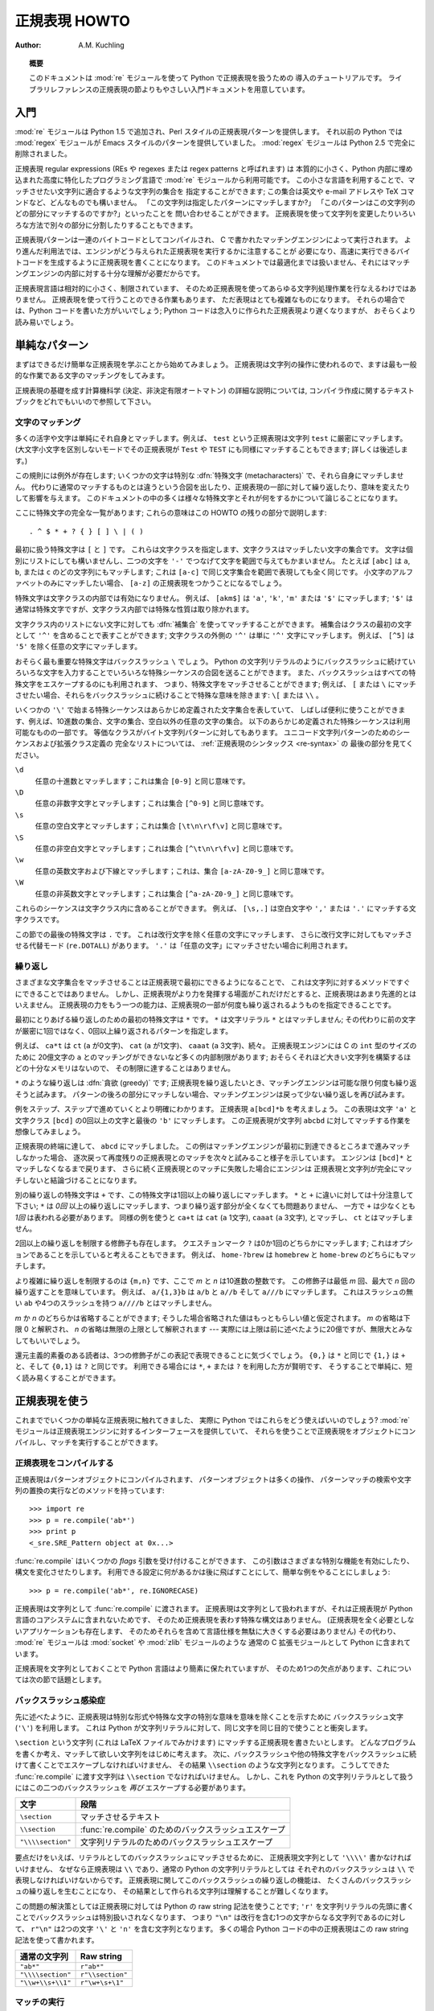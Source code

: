 ..
  ****************************
    Regular Expression HOWTO 
  ****************************

.. _regex-howto:

******************
  正規表現 HOWTO 
******************

:Author: A.M. Kuchling

.. TODO:
   Document lookbehind assertions
   Better way of displaying a RE, a string, and what it matches
   Mention optional argument to match.groups()
   Unicode (at least a reference)



..
  .. topic:: Abstract
  
     This document is an introductory tutorial to using regular expressions in Python
     with the :mod:`re` module.  It provides a gentler introduction than the
     corresponding section in the Library Reference.

.. topic:: 概要

   このドキュメントは :mod:`re` モジュールを使って Python で正規表現を扱うための
   導入のチュートリアルです。
   ライブラリレファレンスの正規表現の節よりもやさしい入門ドキュメントを用意しています。

..
  Introduction
  ============

入門
====

..
  The :mod:`re` module was added in Python 1.5, and provides Perl-style regular
  expression patterns.  Earlier versions of Python came with the :mod:`regex`
  module, which provided Emacs-style patterns.  The :mod:`regex` module was
  removed completely in Python 2.5.

:mod:`re` モジュールは Python 1.5 で追加され、Perl スタイルの正規表現パターンを提供します。
それ以前の Python では :mod:`regex` モジュールが Emacs スタイルのパターンを提供していました。
:mod:`regex` モジュールは Python 2.5 で完全に削除されました。

..
  Regular expressions (called REs, or regexes, or regex patterns) are essentially
  a tiny, highly specialized programming language embedded inside Python and made
  available through the :mod:`re` module. Using this little language, you specify
  the rules for the set of possible strings that you want to match; this set might
  contain English sentences, or e-mail addresses, or TeX commands, or anything you
  like.  You can then ask questions such as "Does this string match the pattern?",
  or "Is there a match for the pattern anywhere in this string?".  You can also
  use REs to modify a string or to split it apart in various ways.

正規表現 regular expressions (REs や regexes または regex patterns と呼ばれます) は
本質的に小さく、Python 内部に埋め込まれた高度に特化したプログラミング言語で
:mod:`re` モジュールから利用可能です。
この小さな言語を利用することで、マッチさせたい文字列に適合するような文字列の集合を
指定することができます;
この集合は英文や e-mail アドレスや TeX コマンドなど、どんなものでも構いません。
「この文字列は指定したパターンにマッチしますか?」
「このパターンはこの文字列のどの部分にマッチするのですか?」といったことを
問い合わせることができます。
正規表現を使って文字列を変更したりいろいろな方法で別々の部分に分割したりすることもできます。

..
  Regular expression patterns are compiled into a series of bytecodes which are
  then executed by a matching engine written in C.  For advanced use, it may be
  necessary to pay careful attention to how the engine will execute a given RE,
  and write the RE in a certain way in order to produce bytecode that runs faster.
  Optimization isn't covered in this document, because it requires that you have a
  good understanding of the matching engine's internals.

正規表現パターンは一連のバイトコードとしてコンパイルされ、
C で書かれたマッチングエンジンによって実行されます。
より進んだ利用法では、エンジンがどう与えられた正規表現を実行するかに注意することが
必要になり、高速に実行できるバイトコードを生成するように正規表現を書くことになります。
このドキュメントでは最適化までは扱いません、それにはマッチングエンジンの内部に対する十分な理解が必要だからです。

..
  The regular expression language is relatively small and restricted, so not all
  possible string processing tasks can be done using regular expressions.  There
  are also tasks that *can* be done with regular expressions, but the expressions
  turn out to be very complicated.  In these cases, you may be better off writing
  Python code to do the processing; while Python code will be slower than an
  elaborate regular expression, it will also probably be more understandable.

正規表現言語は相対的に小さく、制限されています、
そのため正規表現を使ってあらゆる文字列処理作業を行なえるわけではありません。
正規表現を使って行うことのできる作業もあります、
ただ表現はとても複雑なものになります。
それらの場合では、Python コードを書いた方がいいでしょう;
Python コードは念入りに作られた正規表現より遅くなりますが、
おそらくより読み易いでしょう。

..
  Simple Patterns
  ===============

単純なパターン
==============

..
  We'll start by learning about the simplest possible regular expressions.  Since
  regular expressions are used to operate on strings, we'll begin with the most
  common task: matching characters.

まずはできるだけ簡単な正規表現を学ぶことから始めてみましょう。
正規表現は文字列の操作に使われるので、ますは最も一般的な作業である文字のマッチングをしてみます。

..
  For a detailed explanation of the computer science underlying regular
  expressions (deterministic and non-deterministic finite automata), you can refer
  to almost any textbook on writing compilers.

正規表現の基礎を成す計算機科学 (決定、非決定有限オートマトン) の詳細な説明については,
コンパイラ作成に関するテキストブックをどれでもいいので参照して下さい。

..
  Matching Characters
  -------------------

文字のマッチング
----------------

..
  Most letters and characters will simply match themselves.  For example, the
  regular expression ``test`` will match the string ``test`` exactly.  (You can
  enable a case-insensitive mode that would let this RE match ``Test`` or ``TEST``
  as well; more about this later.)

多くの活字や文字は単純にそれ自身とマッチします。例えば、 ``test`` という正規表現は文字列 ``test`` に厳密にマッチします。
(大文字小文字を区別しないモードでその正規表現が ``Test`` や ``TEST`` にも同様にマッチすることもできます; 詳しくは後述します。)

..
  There are exceptions to this rule; some characters are special
  :dfn:`metacharacters`, and don't match themselves.  Instead, they signal that
  some out-of-the-ordinary thing should be matched, or they affect other portions
  of the RE by repeating them or changing their meaning.  Much of this document is
  devoted to discussing various metacharacters and what they do.

この規則には例外が存在します; いくつかの文字は特別な :dfn:`特殊文字 (metacharacters)` で、それら自身にマッチしません。
代わりに通常のマッチするものとは違うという合図を出したり、正規表現の一部に対して繰り返したり、意味を変えたりして影響を与えます。
このドキュメントの中の多くは様々な特殊文字とそれが何をするかについて論じることになります。

..
  Here's a complete list of the metacharacters; their meanings will be discussed
  in the rest of this HOWTO. ::

ここに特殊文字の完全な一覧があります; これらの意味はこの HOWTO の残りの部分で説明します::

   . ^ $ * + ? { } [ ] \ | ( )

..
  The first metacharacters we'll look at are ``[`` and ``]``. They're used for
  specifying a character class, which is a set of characters that you wish to
  match.  Characters can be listed individually, or a range of characters can be
  indicated by giving two characters and separating them by a ``'-'``.  For
  example, ``[abc]`` will match any of the characters ``a``, ``b``, or ``c``; this
  is the same as ``[a-c]``, which uses a range to express the same set of
  characters.  If you wanted to match only lowercase letters, your RE would be
  ``[a-z]``.

最初に扱う特殊文字は ``[`` と ``]`` です。
これらは文字クラスを指定します、文字クラスはマッチしたい文字の集合です。
文字は個別にリストにしても構いませんし、二つの文字を ``'-'`` でつなげて文字を範囲で与えてもかまいません。
たとえば ``[abc]`` は ``a``, ``b``, または ``c`` のどの文字列にもマッチします;
これは ``[a-c]`` で同じ文字集合を範囲で表現しても全く同じです。
小文字のアルファベットのみにマッチしたい場合、 ``[a-z]`` の正規表現をつかうことになるでしょう。

..
  Metacharacters are not active inside classes.  For example, ``[akm$]`` will
  match any of the characters ``'a'``, ``'k'``, ``'m'``, or ``'$'``; ``'$'`` is
  usually a metacharacter, but inside a character class it's stripped of its
  special nature.

特殊文字は文字クラスの内部では有効になりません。
例えば、 ``[akm$]`` は ``'a'``, ``'k'``, ``'m'`` または ``'$'`` にマッチします;
``'$'`` は通常は特殊文字ですが、文字クラス内部では特殊な性質は取り除かれます。

..
  You can match the characters not listed within the class by :dfn:`complementing`
  the set.  This is indicated by including a ``'^'`` as the first character of the
  class; ``'^'`` outside a character class will simply match the ``'^'``
  character.  For example, ``[^5]`` will match any character except ``'5'``.

文字クラス内のリストにない文字に対しても :dfn:`補集合` を使ってマッチすることができます。
補集合はクラスの最初の文字として ``'^'`` を含めることで表すことができます;
文字クラスの外側の ``'^'`` は単に ``'^'`` 文字にマッチします。
例えば、 ``[^5]`` は ``'5'`` を除く任意の文字にマッチします。

..
  Perhaps the most important metacharacter is the backslash, ``\``.   As in Python
  string literals, the backslash can be followed by various characters to signal
  various special sequences.  It's also used to escape all the metacharacters so
  you can still match them in patterns; for example, if you need to match a ``[``
  or  ``\``, you can precede them with a backslash to remove their special
  meaning: ``\[`` or ``\\``.

おそらく最も重要な特殊文字はバックスラッシュ ``\`` でしょう。
Python の文字列リテラルのようにバックスラッシュに続けていろいろな文字を入力することでいろいろな特殊シーケンスの合図を送ることができます。
また、バックスラッシュはすべての特殊文字をエスケープするのにも利用されます、
つまり、特殊文字をマッチさせることができます;
例えば、 ``[`` または ``\`` にマッチさせたい場合、それらをバックスラッシュに続けることで特殊な意味を除きます: ``\[`` または ``\\`` 。 

..
  Some of the special sequences beginning with ``'\'`` represent predefined sets
  of characters that are often useful, such as the set of digits, the set of
  letters, or the set of anything that isn't whitespace.  The following predefined
  special sequences are a subset of those available. The equivalent classes are
  for byte string patterns. For a complete list of sequences and expanded class
  definitions for Unicode string patterns, see the last part of
  :ref:`Regular Expression Syntax <re-syntax>`.

いくつかの ``'\'`` で始まる特殊シーケンスはあらかじめ定義された文字集合を表していて、
しばしば便利に使うことができます、例えば、10進数の集合、文字の集合、空白以外の任意の文字の集合。
以下のあらかじめ定義された特殊シーケンスは利用可能なものの一部です。
等価なクラスがバイト文字列パターンに対してもあります。
ユニコード文字列パターンのためのシーケンスおよび拡張クラス定義の
完全なリストについては、 :ref:`正規表現のシンタックス <re-syntax>` の
最後の部分を見てください。


..
  ``\d``
     Matches any decimal digit; this is equivalent to the class ``[0-9]``.
  
  ``\D``
     Matches any non-digit character; this is equivalent to the class ``[^0-9]``.
  
  ``\s``
     Matches any whitespace character; this is equivalent to the class ``[
     \t\n\r\f\v]``.
  
  ``\S``
     Matches any non-whitespace character; this is equivalent to the class ``[^
     \t\n\r\f\v]``.
  
  ``\w``
     Matches any alphanumeric character; this is equivalent to the class
     ``[a-zA-Z0-9_]``.
  
  ``\W``
     Matches any non-alphanumeric character; this is equivalent to the class
     ``[^a-zA-Z0-9_]``.

``\d``
   任意の十進数とマッチします；これは集合 ``[0-9]`` と同じ意味です。

``\D``
   任意の非数字文字とマッチします；これは集合 ``[^0-9]`` と同じ意味です。 

``\s``
   任意の空白文字とマッチします；これは集合 ``[\t\n\r\f\v]`` と同じ意味です。

``\S``
   任意の非空白文字とマッチします；これは集合 ``[^\t\n\r\f\v]`` と同じ意味です。

``\w``
   任意の英数文字および下線とマッチします；これは、集合 ``[a-zA-Z0-9_]`` と同じ意味です。 

``\W``
   任意の非英数文字とマッチします；これは集合 ``[^a-zA-Z0-9_]`` と同じ意味です。

..
  These sequences can be included inside a character class.  For example,
  ``[\s,.]`` is a character class that will match any whitespace character, or
  ``','`` or ``'.'``.

これらのシーケンスは文字クラス内に含めることができます。
例えば、 ``[\s,.]`` は空白文字や ``','`` または ``'.'`` にマッチする文字クラスです。

..
  The final metacharacter in this section is ``.``.  It matches anything except a
  newline character, and there's an alternate mode (``re.DOTALL``) where it will
  match even a newline.  ``'.'`` is often used where you want to match "any
  character".

この節での最後の特殊文字は ``.`` です。
これは改行文字を除く任意の文字にマッチします、
さらに改行文字に対してもマッチさせる代替モード (``re.DOTALL``) があります。
``'.'`` は「任意の文字」にマッチさせたい場合に利用されます。

..
  Repeating Things
  ----------------

繰り返し
--------

..
  Being able to match varying sets of characters is the first thing regular
  expressions can do that isn't already possible with the methods available on
  strings.  However, if that was the only additional capability of regexes, they
  wouldn't be much of an advance. Another capability is that you can specify that
  portions of the RE must be repeated a certain number of times.

さまざまな文字集合をマッチさせることは正規表現で最初にできるようになることで、
これは文字列に対するメソッドですぐにできることではありません。
しかし、正規表現がより力を発揮する場面がこれだけだとすると、正規表現はあまり先進的とはいえません。
正規表現の力をもう一つの能力は、正規表現の一部が何度も繰り返されるようものを指定できることです。

..
  The first metacharacter for repeating things that we'll look at is ``*``.  ``*``
  doesn't match the literal character ``*``; instead, it specifies that the
  previous character can be matched zero or more times, instead of exactly once.

最初にとりあげる繰り返しのための最初の特殊文字は ``*`` です。
``*`` は文字リテラル ``*`` とはマッチしません;
その代わりに前の文字が厳密に1回ではなく、0回以上繰り返されるパターンを指定します。

..
  For example, ``ca*t`` will match ``ct`` (0 ``a`` characters), ``cat`` (1 ``a``),
  ``caaat`` (3 ``a`` characters), and so forth.  The RE engine has various
  internal limitations stemming from the size of C's ``int`` type that will
  prevent it from matching over 2 billion ``a`` characters; you probably don't
  have enough memory to construct a string that large, so you shouldn't run into
  that limit.

例えば、 ``ca*t`` は ``ct`` (``a`` が0文字)、 ``cat`` (``a`` が1文字)、
``caaat`` (``a`` 3文字)、続々。
正規表現エンジンには C の ``int`` 型のサイズのために
20億文字の ``a`` とのマッチングができないなど多くの内部制限があります;
おそらくそれほど大きい文字列を構築するほどの十分なメモリはないので、
その制限に達することはありません。

..
  Repetitions such as ``*`` are :dfn:`greedy`; when repeating a RE, the matching
  engine will try to repeat it as many times as possible. If later portions of the
  pattern don't match, the matching engine will then back up and try again with
  few repetitions.


``*`` のような繰り返しは :dfn:`貪欲 (greedy)` です;
正規表現を繰り返したいとき、マッチングエンジンは可能な限り何度も繰り返そうと試みます。
パターンの後ろの部分にマッチしない場合、マッチングエンジンは戻って少ない繰り返しを再び試みます。

..
  A step-by-step example will make this more obvious.  Let's consider the
  expression ``a[bcd]*b``.  This matches the letter ``'a'``, zero or more letters
  from the class ``[bcd]``, and finally ends with a ``'b'``.  Now imagine matching
  this RE against the string ``abcbd``.

例をステップ、ステップで進めていくとより明確にわかります。
正規表現 ``a[bcd]*b`` を考えましょう。
この表現は文字 ``'a'`` と文字クラス ``[bcd]`` の0回以上の文字と最後の ``'b'`` にマッチします。
この正規表現が文字列 ``abcbd`` に対してマッチする作業を想像してみましょう。

..
  +------+-----------+---------------------------------+
  | Step | Matched   | Explanation                     |
  +======+===========+=================================+
  | 1    | ``a``     | The ``a`` in the RE matches.    |
  +------+-----------+---------------------------------+
  | 2    | ``abcbd`` | The engine matches ``[bcd]*``,  |
  |      |           | going as far as it can, which   |
  |      |           | is to the end of the string.    |
  +------+-----------+---------------------------------+
  | 3    | *Failure* | The engine tries to match       |
  |      |           | ``b``, but the current position |
  |      |           | is at the end of the string, so |
  |      |           | it fails.                       |
  +------+-----------+---------------------------------+
  | 4    | ``abcb``  | Back up, so that  ``[bcd]*``    |
  |      |           | matches one less character.     |
  +------+-----------+---------------------------------+
  | 5    | *Failure* | Try ``b`` again, but the        |
  |      |           | current position is at the last |
  |      |           | character, which is a ``'d'``.  |
  +------+-----------+---------------------------------+
  | 6    | ``abc``   | Back up again, so that          |
  |      |           | ``[bcd]*`` is only matching     |
  |      |           | ``bc``.                         |
  +------+-----------+---------------------------------+
  | 6    | ``abcb``  | Try ``b`` again.  This time     |
  |      |           | the character at the            |
  |      |           | current position is ``'b'``, so |
  |      |           | it succeeds.                    |
  +------+-----------+---------------------------------+

+----------+------------------+----------------------------------+
| ステップ | マッチした文字列 | 説明                             |
+==========+==================+==================================+
| 1        | ``a``            | ``a`` が正規表現にマッチ。       |
+----------+------------------+----------------------------------+
| 2        | ``abcbd``        | 正規表現エンジンが ``[bcd]*`` で  |
|          |                  | 文字列の最後まで可能な限り進む。 |
+----------+------------------+----------------------------------+
| 3        | *失敗*           | エンジンが ``b`` とのマッチを    |
|          |                  | 試みるが、現在の位置が           |
|          |                  | 文字列の最後なので、失敗する。   |
+----------+------------------+----------------------------------+
| 4        | ``abcb``         | 戻って ``[bcd]*`` は一文字少なく |
|          |                  | マッチ。                         |
+----------+------------------+----------------------------------+
| 5        | *失敗*           | 再び ``b`` へのマッチを          |
|          |                  | 試みるが、現在の文字は           |
|          |                  | 最後の文字 ``'d'`` 。            |
+----------+------------------+----------------------------------+
| 6        | ``abc``          | 再び戻る, ``[bcd]*`` は ``bc``   |
|          |                  | のみにマッチ。                   |
+----------+------------------+----------------------------------+
| 7        | ``abcb``         | 再び ``b`` を試みる。            |
|          |                  | 今回の現在位置の文字は           |
|          |                  | ``'b'`` なので成功。             |
+----------+------------------+----------------------------------+

..
  The end of the RE has now been reached, and it has matched ``abcb``.  This
  demonstrates how the matching engine goes as far as it can at first, and if no
  match is found it will then progressively back up and retry the rest of the RE
  again and again.  It will back up until it has tried zero matches for
  ``[bcd]*``, and if that subsequently fails, the engine will conclude that the
  string doesn't match the RE at all.

正規表現の終端に達して、 ``abcd`` にマッチしました。
この例はマッチングエンジンが最初に到達できるところまで進みマッチしなかった場合、
逐次戻って再度残りの正規表現とのマッチを次々と試みること様子を示しています。
エンジンは ``[bcd]*`` とマッチしなくなるまで戻ります、
さらに続く正規表現とのマッチに失敗した場合にエンジンは
正規表現と文字列が完全にマッチしないと結論づけることになります。

..
  Another repeating metacharacter is ``+``, which matches one or more times.  Pay
  careful attention to the difference between ``*`` and ``+``; ``*`` matches
  *zero* or more times, so whatever's being repeated may not be present at all,
  while ``+`` requires at least *one* occurrence.  To use a similar example,
  ``ca+t`` will match ``cat`` (1 ``a``), ``caaat`` (3 ``a``'s), but won't match
  ``ct``.

別の繰り返しの特殊文字は ``+`` です、この特殊文字は1回以上の繰り返しにマッチします。
``*`` と ``+`` に違いに対しては十分注意して下さい;
``*`` は *0回* 以上の繰り返しにマッチします、つまり繰り返す部分が全くなくても問題ありません、
一方で ``+`` は少なくとも *1回* は表われる必要があります。
同様の例を使うと
``ca+t`` は ``cat`` (``a`` 1文字), ``caaat`` (``a`` 3文字), とマッチし、
``ct`` とはマッチしません。

..
  There are two more repeating qualifiers.  The question mark character, ``?``,
  matches either once or zero times; you can think of it as marking something as
  being optional.  For example, ``home-?brew`` matches either ``homebrew`` or
  ``home-brew``.

2回以上の繰り返しを制限する修飾子も存在します。
クエスチョンマーク ``?`` は0か1回のどちらかにマッチします;
これはオプションであることを示していると考えることもできます。
例えば、  ``home-?brew`` は ``homebrew`` と ``home-brew`` のどちらにもマッチします。

..
  The most complicated repeated qualifier is ``{m,n}``, where *m* and *n* are
  decimal integers.  This qualifier means there must be at least *m* repetitions,
  and at most *n*.  For example, ``a/{1,3}b`` will match ``a/b``, ``a//b``, and
  ``a///b``.  It won't match ``ab``, which has no slashes, or ``a////b``, which
  has four.

より複雑に繰り返しを制限するのは ``{m,n}`` です、ここで *m* と *n* は10進数の整数です。
この修飾子は最低 *m* 回、最大で *n* 回の繰り返すことを意味しています。
例えば、 ``a/{1,3}b`` は ``a/b`` と ``a//b`` そして ``a///b`` にマッチします。
これはスラッシュの無い ``ab`` や4つのスラッシュを持つ ``a////b`` とはマッチしません。

..
  You can omit either *m* or *n*; in that case, a reasonable value is assumed for
  the missing value.  Omitting *m* is interpreted as a lower limit of 0, while
  omitting *n* results in an upper bound of infinity --- actually, the upper bound
  is the 2-billion limit mentioned earlier, but that might as well be infinity.

*m* か *n* のどちらかは省略することができます;
そうした場合省略された値はもっともらしい値と仮定されます。
*m* の省略は下限 0 と解釈され、 *n* の省略は無限の上限として解釈されます
--- 実際には上限は前に述べたように20億ですが、無限大とみなしてもいいでしょう。

..
  Readers of a reductionist bent may notice that the three other qualifiers can
  all be expressed using this notation.  ``{0,}`` is the same as ``*``, ``{1,}``
  is equivalent to ``+``, and ``{0,1}`` is the same as ``?``.  It's better to use
  ``*``, ``+``, or ``?`` when you can, simply because they're shorter and easier
  to read.

還元主義的素養のある読者は、3つの修飾子がこの表記で表現できることに気づくでしょう。
``{0,}`` は ``*`` と同じで ``{1,}`` は ``+`` と、そして ``{0,1}`` は ``?`` と同じです。
利用できる場合には ``*``, ``+`` または ``?`` を利用した方が賢明です、
そうすることで単純に、短く読み易くすることができます。

..
  Using Regular Expressions
  =========================

正規表現を使う
==============

..
  Now that we've looked at some simple regular expressions, how do we actually use
  them in Python?  The :mod:`re` module provides an interface to the regular
  expression engine, allowing you to compile REs into objects and then perform
  matches with them.

これまででいくつかの単純な正規表現に触れてきました、
実際に Python ではこれらをどう使えばいいのでしょう?
:mod:`re` モジュールは正規表現エンジンに対するインターフェースを提供していて、
それらを使うことで正規表現をオブジェクトにコンパイルし、マッチを実行することができます。

..
  Compiling Regular Expressions
  -----------------------------

正規表現をコンパイルする
------------------------

..
  Regular expressions are compiled into pattern objects, which have
  methods for various operations such as searching for pattern matches or
  performing string substitutions. ::

正規表現はパターンオブジェクトにコンパイルされます、
パターンオブジェクトは多くの操作、
パターンマッチの検索や文字列の置換の実行などのメソッドを持っています::

   >>> import re
   >>> p = re.compile('ab*')
   >>> print p
   <_sre.SRE_Pattern object at 0x...>

..
  :func:`re.compile` also accepts an optional *flags* argument, used to enable
  various special features and syntax variations.  we'll go over the available
  settings later, but for now a single example will do::

:func:`re.compile` はいくつかの *flags* 引数を受け付けることができます、
この引数はさまざまな特別な機能を有効にしたり、構文を変化させたりします。
利用できる設定に何があるかは後に飛ばすことにして、簡単な例をやることにしましょう::

   >>> p = re.compile('ab*', re.IGNORECASE)

..
  The RE is passed to :func:`re.compile` as a string.  REs are handled as strings
  because regular expressions aren't part of the core Python language, and no
  special syntax was created for expressing them.  (There are applications that
  don't need REs at all, so there's no need to bloat the language specification by
  including them.) Instead, the :mod:`re` module is simply a C extension module
  included with Python, just like the :mod:`socket` or :mod:`zlib` modules.

正規表現は文字列として :func:`re.compile` に渡されます。
正規表現は文字列として扱われますが、それは正規表現が Python 言語のコアシステムに含まれないためです、
そのため正規表現を表わす特殊な構文はありません。
(正規表現を全く必要としないアプリケーションも存在します、
そのためそれらを含めて言語仕様を無駄に大きくする必要はありません)
その代わり、 :mod:`re` モジュールは :mod:`socket` や :mod:`zlib` モジュールのような
通常の C 拡張モジュールとして Python に含まれています。

..
  Putting REs in strings keeps the Python language simpler, but has one
  disadvantage which is the topic of the next section.

正規表現を文字列としておくことで Python 言語はより簡素に保たれていますが、
そのため1つの欠点があります、これについては次の節で話題とします。

..
  The Backslash Plague
  --------------------

バックスラッシュ感染症
----------------------

..
  As stated earlier, regular expressions use the backslash character (``'\'``) to
  indicate special forms or to allow special characters to be used without
  invoking their special meaning. This conflicts with Python's usage of the same
  character for the same purpose in string literals.

先に述べたように、正規表現は特別な形式や特殊な文字の特別な意味を意味を除くことを示すために
バックスラッシュ文字 (``'\'``) を利用します。
これは Python が文字列リテラルに対して、同じ文字を同じ目的で使うことと衝突します。

..
  Let's say you want to write a RE that matches the string ``\section``, which
  might be found in a LaTeX file.  To figure out what to write in the program
  code, start with the desired string to be matched.  Next, you must escape any
  backslashes and other metacharacters by preceding them with a backslash,
  resulting in the string ``\\section``.  The resulting string that must be passed
  to :func:`re.compile` must be ``\\section``.  However, to express this as a
  Python string literal, both backslashes must be escaped *again*.

``\section`` という文字列 (これは LaTeX ファイルでみかけます) 
にマッチする正規表現を書きたいとします。
どんなプログラムを書くか考え、マッチして欲しい文字列をはじめに考えます。
次に、バックスラッシュや他の特殊文字をバックスラッシュに続けて書くことでエスケープしなければいけません、
その結果 ``\\section`` のような文字列となります。
こうしてできた :func:`re.compile` に渡す文字列は ``\\section`` でなければいけません。
しかし、これを Python の文字列リテラルとして扱うにはこの二つのバックスラッシュを *再び*
エスケープする必要があります。

..
  +-------------------+------------------------------------------+
  | Characters        | Stage                                    |
  +===================+==========================================+
  | ``\section``      | Text string to be matched                |
  +-------------------+------------------------------------------+
  | ``\\section``     | Escaped backslash for :func:`re.compile` |
  +-------------------+------------------------------------------+
  | ``"\\\\section"`` | Escaped backslashes for a string literal |
  +-------------------+------------------------------------------+

+-------------------+-------------------------------------------------------+
| 文字              | 段階                                                  |
+===================+=======================================================+
| ``\section``      | マッチさせるテキスト                                  |
+-------------------+-------------------------------------------------------+
| ``\\section``     | :func:`re.compile` のためのバックスラッシュエスケープ |
+-------------------+-------------------------------------------------------+
| ``"\\\\section"`` | 文字列リテラルのためのバックスラッシュエスケープ      |
+-------------------+-------------------------------------------------------+

..
  In short, to match a literal backslash, one has to write ``'\\\\'`` as the RE
  string, because the regular expression must be ``\\``, and each backslash must
  be expressed as ``\\`` inside a regular Python string literal.  In REs that
  feature backslashes repeatedly, this leads to lots of repeated backslashes and
  makes the resulting strings difficult to understand.

要点だけをいえば、リテラルとしてのバックスラッシュにマッチさせるために、
正規表現文字列として ``'\\\\'`` 書かなければいけません、
なぜなら正規表現は ``\\`` であり、通常の Python の文字列リテラルとしては
それぞれのバックスラッシュは ``\\`` で表現しなければいけないからです。
正規表現に関してこのバックスラッシュの繰り返しの機能は、
たくさんのバックスラッシュの繰り返しを生むことになり、
その結果として作られる文字列は理解することが難しくなります。

..
  The solution is to use Python's raw string notation for regular expressions;
  backslashes are not handled in any special way in a string literal prefixed with
  ``'r'``, so ``r"\n"`` is a two-character string containing ``'\'`` and ``'n'``,
  while ``"\n"`` is a one-character string containing a newline. Regular
  expressions will often be written in Python code using this raw string notation.

この問題の解決策としては正規表現に対しては Python の raw string 記法を使うことです;
``'r'`` を文字列リテラルの先頭に書くことでバックスラッシュは特別扱いされなくなります、
つまり ``"\n"`` は改行を含む1つの文字からなる文字列であるのに対して、
``r"\n"`` は2つの文字 ``'\'`` と ``'n'`` を含む文字列となります。
多くの場合 Python コードの中の正規表現はこの raw string 記法を使って書かれます。


..
  +-------------------+------------------+
  | Regular String    | Raw string       |
  +===================+==================+
  | ``"ab*"``         | ``r"ab*"``       |
  +-------------------+------------------+
  | ``"\\\\section"`` | ``r"\\section"`` |
  +-------------------+------------------+
  | ``"\\w+\\s+\\1"`` | ``r"\w+\s+\1"``  |
  +-------------------+------------------+

+-------------------+------------------+
| 通常の文字列      | Raw string       |
+===================+==================+
| ``"ab*"``         | ``r"ab*"``       |
+-------------------+------------------+
| ``"\\\\section"`` | ``r"\\section"`` |
+-------------------+------------------+
| ``"\\w+\\s+\\1"`` | ``r"\w+\s+\1"``  |
+-------------------+------------------+

..
  Performing Matches
  ------------------

マッチの実行
------------

..
  Once you have an object representing a compiled regular expression, what do you
  do with it?  Pattern objects have several methods and attributes.
  Only the most significant ones will be covered here; consult the :mod:`re` docs
  for a complete listing.

一旦コンパイルした正規表現を表現するオブジェクトを作成したら、次に何をしますか?
パターンオブジェクトはいくつかのメソッドや属性を持っています。
ここでは、その中でも最も重要なものについて扱います;
完全なリストは :mod:`re` ドキュメントを参照して下さい。

..
  +------------------+-----------------------------------------------+
  | Method/Attribute | Purpose                                       |
  +==================+===============================================+
  | ``match()``      | Determine if the RE matches at the beginning  |
  |                  | of the string.                                |
  +------------------+-----------------------------------------------+
  | ``search()``     | Scan through a string, looking for any        |
  |                  | location where this RE matches.               |
  +------------------+-----------------------------------------------+
  | ``findall()``    | Find all substrings where the RE matches, and |
  |                  | returns them as a list.                       |
  +------------------+-----------------------------------------------+
  | ``finditer()``   | Find all substrings where the RE matches, and |
  |                  | returns them as an :term:`iterator`.          |
  +------------------+-----------------------------------------------+

+------------------+-----------------------------------------------+
| メソッド/属性    | 目的                                          |
+==================+===============================================+
| ``match()``      | 文字列の先頭で正規表現と                      |
|                  | マッチするか判定します                        |
+------------------+-----------------------------------------------+
| ``search()``     | 文字列を操作して、正規表現が                  |
|                  | どこにマッチするか調べます。                  |
+------------------+-----------------------------------------------+
| ``findall()``    | 正規表現にマッチする部分文字列を全て探しだし  |
|                  | リストとして返します。                        |
+------------------+-----------------------------------------------+
| ``finditer()``   | 正規表現にマッチする部分文字列を全て探しだし  |
|                  | :term:`iterator` として返します               |
+------------------+-----------------------------------------------+

..
  :meth:`match` and :meth:`search` return ``None`` if no match can be found.  If
  they're successful, a ``MatchObject`` instance is returned, containing
  information about the match: where it starts and ends, the substring it matched,
  and more.

マッチしない場合 :meth:`match` と :meth:`search` は ``None`` を返します。
もしマッチに成功した場合、 ``MatchObject`` インスタンスを返します、
このインスタンスはマッチの情報を含んでいます: どこで始まりどこで終わったか、
マッチした部分文字列や等々。

..
  You can learn about this by interactively experimenting with the :mod:`re`
  module.  If you have Tkinter available, you may also want to look at
  :file:`Tools/scripts/redemo.py`, a demonstration program included with the
  Python distribution.  It allows you to enter REs and strings, and displays
  whether the RE matches or fails. :file:`redemo.py` can be quite useful when
  trying to debug a complicated RE.  Phil Schwartz's `Kodos
  <http://kodos.sourceforge.net/>`_ is also an interactive tool for developing and
  testing RE patterns.

:mod:`re` モジュールで対話的に実験することで学ぶこともできます。
Tkinter が利用できれば、Python に含まれるデモプログラム
:file:`Tools/scripts/redemo.py` を見るといいかもしれません。
このデモは正規表現と文字列を入力し、正規表現がマッチしたかどうかを表示します。
:file:`redemo.py` は複雑な正規表現のデバッグを試みるときにも便利に使うことができます。
Phil Schwartz の `Kodos <http://kodos.sourceforge.net/>`_ も
正規表現パターンを使った開発とテストのための対話的なツールです。

..
  This HOWTO uses the standard Python interpreter for its examples. First, run the
  Python interpreter, import the :mod:`re` module, and compile a RE::

この HOWTO では例として標準の Python インタプリタを使います。
最初に Python インタプリタを起動して、 :mod:`re` モジュールをインポートし、
正規表現をコンパイルします::

   Python 2.2.2 (#1, Feb 10 2003, 12:57:01)
   >>> import re
   >>> p = re.compile('[a-z]+')
   >>> p
   <_sre.SRE_Pattern object at 0x...>

..
  Now, you can try matching various strings against the RE ``[a-z]+``.  An empty
  string shouldn't match at all, since ``+`` means 'one or more repetitions'.
  :meth:`match` should return ``None`` in this case, which will cause the
  interpreter to print no output.  You can explicitly print the result of
  :meth:`match` to make this clear. ::

さて、いろいろな文字列を使って正規表現 ``[a-z]+`` に対するマッチングを試してみましょう。
空の文字列は全くマッチしません、なぜなら ``+`` は「1回以上の繰り返し」を意味するからです。
この場合では :meth:`match` は ``None`` を返すべきで、インタプタは何も出力しません。
明確にするために :meth:`match` の結果を明示的に出力することもできます::

   >>> p.match("")
   >>> print p.match("")
   None

..
  Now, let's try it on a string that it should match, such as ``tempo``.  In this
  case, :meth:`match` will return a :class:`MatchObject`, so you should store the
  result in a variable for later use. ::

次に、 ``tempo`` のようなマッチすべき文字列を試してみましょう。
この場合 :meth:`match` は :class:`MatchObject` を返します、
後で使うために変数に結果を残す必要があります::

   >>> m = p.match('tempo')
   >>> print m
   <_sre.SRE_Match object at 0x...>

..
  Now you can query the :class:`MatchObject` for information about the matching
  string.   :class:`MatchObject` instances also have several methods and
  attributes; the most important ones are:

これで :class:`MatchObject` にマッチした文字列に対する情報を問い合わせることができます。
:class:`MatchObject` インスタンスもいくつかのメソッドと属性を持っています;
重要なものは:

..
  +------------------+--------------------------------------------+
  | Method/Attribute | Purpose                                    |
  +==================+============================================+
  | ``group()``      | Return the string matched by the RE        |
  +------------------+--------------------------------------------+
  | ``start()``      | Return the starting position of the match  |
  +------------------+--------------------------------------------+
  | ``end()``        | Return the ending position of the match    |
  +------------------+--------------------------------------------+
  | ``span()``       | Return a tuple containing the (start, end) |
  |                  | positions  of the match                    |
  +------------------+--------------------------------------------+

+------------------+--------------------------------------------+
| メソッド/属性    | 目的                                       |
+==================+============================================+
| ``group()``      | 正規表現にマッチした文字列を返す           |
+------------------+--------------------------------------------+
| ``start()``      | マッチの開始位置を返す                     |
+------------------+--------------------------------------------+
| ``end()``        | マッチの終了位置を返す                     |
+------------------+--------------------------------------------+
| ``span()``       | マッチの位置 (start, end) を               |
|                  | 含むタプルを返す                           |
+------------------+--------------------------------------------+

..
  Trying these methods will soon clarify their meaning::

これらのメソッドを試せば、その意味はすぐに理解できます::

   >>> m.group()
   'tempo'
   >>> m.start(), m.end()
   (0, 5)
   >>> m.span()
   (0, 5)

..
  :meth:`group` returns the substring that was matched by the RE.  :meth:`start`
  and :meth:`end` return the starting and ending index of the match. :meth:`span`
  returns both start and end indexes in a single tuple.  Since the :meth:`match`
  method only checks if the RE matches at the start of a string, :meth:`start`
  will always be zero.  However, the :meth:`search` method of patterns
  scans through the string, so  the match may not start at zero in that
  case. ::

:meth:`group` は正規表現にマッチした部分文字列を返します。
:meth:`start` と :meth:`end` はマッチの開始と終了のインデクスを返します。
:meth:`span` は開始と終了のインデクスの両方をを1つのタプルとして返します。
:meth:`match` メソッドは正規表現が文字列の最初にマッチするかどうかを調べるので、
:meth:`start` は常に0です。
ただし、 :meth:`search` メソッドは文字列に対してパターンを操作するので
その場合にはマッチが0から始まるとは限りません。::

   >>> print p.match('::: message')
   None
   >>> m = p.search('::: message') ; print m
   <_sre.SRE_Match object at 0x...>
   >>> m.group()
   'message'
   >>> m.span()
   (4, 11)

..
  In actual programs, the most common style is to store the :class:`MatchObject`
  in a variable, and then check if it was ``None``.  This usually looks like::

実際のプログラムでは :class:`MatchObject` を変数に記憶しておき,
その次に ``None`` なのか調べるのが一般的なスタイルです。
普通このようにします::

   p = re.compile( ... )
   m = p.match( 'string goes here' )
   if m:
       print 'Match found: ', m.group()
   else:
       print 'No match'

..
  Two pattern methods return all of the matches for a pattern.
  :meth:`findall` returns a list of matching strings::

2つのパターンメソッドはパターンにマッチした全てを返します。
:meth:`findall` はマッチした文字列のリストを返します::

   >>> p = re.compile('\d+')
   >>> p.findall('12 drummers drumming, 11 pipers piping, 10 lords a-leaping')
   ['12', '11', '10']

..
  :meth:`findall` has to create the entire list before it can be returned as the
  result.  The :meth:`finditer` method returns a sequence of :class:`MatchObject`
  instances as an :term:`iterator`. [#]_ ::

:meth:`findall` は結果が返される前に結果となるリスト全体を作成します。
:meth:`finditer` メソッドは :class:`MatchObject` インスタンスのシーケンスを
:term:`iterator` として返します。 [#]_ ::

   >>> iterator = p.finditer('12 drummers drumming, 11 ... 10 ...')
   >>> iterator
   <callable-iterator object at 0x401833ac>
   >>> for match in iterator:
   ...     print match.span()
   ...
   (0, 2)
   (22, 24)
   (29, 31)


..
  Module-Level Functions
  ----------------------

モジュールレベルの関数
----------------------

..
  You don't have to create a pattern object and call its methods; the
  :mod:`re` module also provides top-level functions called :func:`match`,
  :func:`search`, :func:`findall`, :func:`sub`, and so forth.  These functions
  take the same arguments as the corresponding pattern method, with
  the RE string added as the first argument, and still return either ``None`` or a
  :class:`MatchObject` instance. ::

パターンオブジェクトを作成し、メソッドを呼び出す必要はありません;
:mod:`re` モジュールはトップレベルの関数 :func:`match`, :func:`search`,
:func:`findall`, :func:`sub` 続々、も提供しています。
これらの関数は対応するパターンメソッドと同じ引数をとり、
正規表現文字列を最初の引数として追加して使います、
そして同じく ``None`` または :class:`MatchObject` インスタンスを返します::

   >>> print re.match(r'From\s+', 'Fromage amk')
   None
   >>> re.match(r'From\s+', 'From amk Thu May 14 19:12:10 1998')
   <_sre.SRE_Match object at 0x...>

..
  Under the hood, these functions simply create a pattern object for you
  and call the appropriate method on it.  They also store the compiled object in a
  cache, so future calls using the same RE are faster.

内部では、これらの関数は単にパターンオブジェクトを生成し、
その適切なメソッドを呼び出しています。
それらは、コンパイル済みのオブジェクトもキャッシュとして記憶するので、
同じ正規表現に対する将来の呼び出しは高速になります。

..
  Should you use these module-level functions, or should you get the
  pattern and call its methods yourself?  That choice depends on how
  frequently the RE will be used, and on your personal coding style.  If the RE is
  being used at only one point in the code, then the module functions are probably
  more convenient.  If a program contains a lot of regular expressions, or re-uses
  the same ones in several locations, then it might be worthwhile to collect all
  the definitions in one place, in a section of code that compiles all the REs
  ahead of time.  To take an example from the standard library, here's an extract
  from :file:`xmllib.py`::

これらのモジュールレベル関数を使うべきでしょうか、それともパターンを取得し、
メソッド自身を呼び出すべきでしょうか?
この選択は利用する正規表現がどのくらい頻繁に利用されるかと個人のコーディングスタイルに依存します。
正規表現がコード内で一度しか使われない場合、モジュール関数の方がより便利でしょう。
プログラムが多くの正規表現を含んだり、同じ正規表現がいくつかの場所で再利用されるときは
定義を一箇所にまとめ、使う前に全ての正規表現をコンパイルしておくことはやる価値があるはずです。
標準ライブラリから例を挙げます、 :file:`xmllib.py` から抜粋で::

   ref = re.compile( ... )
   entityref = re.compile( ... )
   charref = re.compile( ... )
   starttagopen = re.compile( ... )

..
  I generally prefer to work with the compiled object, even for one-time uses, but
  few people will be as much of a purist about this as I am.

私はたいていの場合、一回のみの利用であっても
コンパイル済みオブジェクトを使うことを好みますが、
そこまで厳格な人は少数派でしょう。

..
  Compilation Flags
  -----------------

コンパイルフラグ
----------------

..
  Compilation flags let you modify some aspects of how regular expressions work.
  Flags are available in the :mod:`re` module under two names, a long name such as
  :const:`IGNORECASE` and a short, one-letter form such as :const:`I`.  (If you're
  familiar with Perl's pattern modifiers, the one-letter forms use the same
  letters; the short form of :const:`re.VERBOSE` is :const:`re.X`, for example.)
  Multiple flags can be specified by bitwise OR-ing them; ``re.I | re.M`` sets
  both the :const:`I` and :const:`M` flags, for example.

コンパイルフラグは正規表現の動作をいくつかの側面から変更します。
フラグは :mod:`re` モジュール下で二つの名前で利用することができます、
例えば長い名前は :const:`IGNORECASE` で短い名前は1文字で :const:`I` のようになっています。
(1文字形式は Perl のパターン修飾子と同じ形式を使います;
例えば :const:`re.VERBOSE` の短かい形式は :const:`re.X` です。)
複数のフラグが OR ビット演算で指定することができます;
例えば ``re.I | re.M`` は :const:`I` と :const:`M` フラグの両方を設定します。

.. XXX todo bitwise OR modifier
..
  Here's a table of the available flags, followed by a more detailed explanation
  of each one.

ここに利用可能なフラグの表があります、それぞれについてのより詳細な説明が後に続きます。

..
  +---------------------------------+--------------------------------------------+
  | Flag                            | Meaning                                    |
  +=================================+============================================+
  | :const:`DOTALL`, :const:`S`     | Make ``.`` match any character, including  |
  |                                 | newlines                                   |
  +---------------------------------+--------------------------------------------+
  | :const:`IGNORECASE`, :const:`I` | Do case-insensitive matches                |
  +---------------------------------+--------------------------------------------+
  | :const:`LOCALE`, :const:`L`     | Do a locale-aware match                    |
  +---------------------------------+--------------------------------------------+
  | :const:`MULTILINE`, :const:`M`  | Multi-line matching, affecting ``^`` and   |
  |                                 | ``$``                                      |
  +---------------------------------+--------------------------------------------+
  | :const:`VERBOSE`, :const:`X`    | Enable verbose REs, which can be organized |
  |                                 | more cleanly and understandably.           |
  +---------------------------------+--------------------------------------------+

+---------------------------------+------------------------------------------------+
| フラグ                          | 意味                                           |
+=================================+================================================+
| :const:`DOTALL`, :const:`S`     | ``.`` を改行を含む任意の文字に                 |
|                                 | マッチするようにします                         |
+---------------------------------+------------------------------------------------+
| :const:`IGNORECASE`, :const:`I` | 大文字小文字を区別しないマッチを行います       |
+---------------------------------+------------------------------------------------+
| :const:`LOCALE`, :const:`L`     | ロケールに対応したマッチを行います             |
+---------------------------------+------------------------------------------------+
| :const:`MULTILINE`, :const:`M`  | ``^`` や ``$`` に作用して、                    |
|                                 | 複数行にマッチング                             |
+---------------------------------+------------------------------------------------+
| :const:`VERBOSE`, :const:`X`    | 冗長な正規表現を利用できるようにして、         |
|                                 | よりきれいで理解しやすくまとめることができます |
+---------------------------------+------------------------------------------------+

..
  .. data:: I
            IGNORECASE
     :noindex:
  
     Perform case-insensitive matching; character class and literal strings will
     match letters by ignoring case.  For example, ``[A-Z]`` will match lowercase
     letters, too, and ``Spam`` will match ``Spam``, ``spam``, or ``spAM``. This
     lowercasing doesn't take the current locale into account; it will if you also
     set the :const:`LOCALE` flag.


.. data:: I
          IGNORECASE
   :noindex:

   大文字小文字を区別しないマッチングを実行します;
   文字クラスや文字列リテラルは大文字小文字を無視してマッチします。
   例えば ``[A-Z]`` は小文字にもマッチします、また ``Spam`` は ``Spam``,
   ``spam``, または ``spAM`` にもマッチします。
   この小文字化は現在のロケールは考慮に入れません;
   ロケールの考慮は :const:`LOCALE` も設定することで行います。

..
  .. data:: L
            LOCALE
     :noindex:
  
     Make ``\w``, ``\W``, ``\b``, and ``\B``, dependent on the current locale.
  
     Locales are a feature of the C library intended to help in writing programs that
     take account of language differences.  For example, if you're processing French
     text, you'd want to be able to write ``\w+`` to match words, but ``\w`` only
     matches the character class ``[A-Za-z]``; it won't match ``'é'`` or ``'ç'``.  If
     your system is configured properly and a French locale is selected, certain C
     functions will tell the program that ``'é'`` should also be considered a letter.
     Setting the :const:`LOCALE` flag when compiling a regular expression will cause
     the resulting compiled object to use these C functions for ``\w``; this is
     slower, but also enables ``\w+`` to match French words as you'd expect.


.. data:: L
          LOCALE
   :noindex:

   ``\w``, ``\W``, ``\b``, そして ``\B`` を現在のロケールに依存させます。

   ロケールは C ライブラリの機能の一つで、言語の違いを考慮したプログラム作成を容易にするためのものです。
   例えば、フランス語の文書を処理したい場合、単語のマッチに ``\w+`` を利用したくなります、
   しかし、 ``\w`` は文字クラス ``[A-Za-z]`` のみとマッチします;
   ``'é'`` または ``'ç'`` にはマッチしません。
   システムが適切に設定されていて、ロケールがフランス語に設定されていれば、
   C 関数がプログラムに ``'é'`` をアルファベットとして扱うべきだと伝えます。
   :const:`LOCALE` フラグを正規表現のコンパイル時に設定することで、
   ``\w`` を使う C 関数を利用するコンパイル済みオブジェクトを生み出すことになります;
   これは速度は遅くなりますが、期待通りに ``\w+`` をフランス語の単語にマッチさせることができます。

..
  .. data:: M
            MULTILINE
     :noindex:
  
     (``^`` and ``$`` haven't been explained yet;  they'll be introduced in section
     :ref:`more-metacharacters`.)
  
     Usually ``^`` matches only at the beginning of the string, and ``$`` matches
     only at the end of the string and immediately before the newline (if any) at the
     end of the string. When this flag is specified, ``^`` matches at the beginning
     of the string and at the beginning of each line within the string, immediately
     following each newline.  Similarly, the ``$`` metacharacter matches either at
     the end of the string and at the end of each line (immediately preceding each
     newline).


.. data:: M
          MULTILINE
   :noindex:

   (``^`` と ``$`` についてはまだ説明していません;
   これらは :ref:`more-metacharacters` の節で説明します。)

   通常 ``^`` は文字列の先頭にマッチし、 ``$`` は文字列の末尾と
   文字列の末尾に改行(があれば)その直前にマッチします。
   このフラグが指定されると、 ``^`` は文字列の先頭と文字列の中の改行に続く各行の先頭にマッチします。
   同様に ``$`` 特殊文字は文字列の末尾と各行の末尾(各改行の直前)のどちらにもマッチします。


..
  .. data:: S
            DOTALL
     :noindex:
  
     Makes the ``'.'`` special character match any character at all, including a
     newline; without this flag, ``'.'`` will match anything *except* a newline.

.. data:: S
          DOTALL
   :noindex:

   特別な文字 ``'.'`` を改行を含む全ての任意の文字とマッチするようにします;
   このフラグが無しでは、 ``'.'`` は改行 *以外* の全てにマッチします。


..
  .. data:: X
            VERBOSE
     :noindex:
  
     This flag allows you to write regular expressions that are more readable by
     granting you more flexibility in how you can format them.  When this flag has
     been specified, whitespace within the RE string is ignored, except when the
     whitespace is in a character class or preceded by an unescaped backslash; this
     lets you organize and indent the RE more clearly.  This flag also lets you put
     comments within a RE that will be ignored by the engine; comments are marked by
     a ``'#'`` that's neither in a character class or preceded by an unescaped
     backslash.
  
     For example, here's a RE that uses :const:`re.VERBOSE`; see how much easier it
     is to read? ::
  
        charref = re.compile(r"""
         &[#]		     # Start of a numeric entity reference
         (
             0[0-7]+         # Octal form
           | [0-9]+          # Decimal form
           | x[0-9a-fA-F]+   # Hexadecimal form
         )
         ;                   # Trailing semicolon
        """, re.VERBOSE)
  
     Without the verbose setting, the RE would look like this::
  
        charref = re.compile("&#(0[0-7]+"
                             "|[0-9]+"
                             "|x[0-9a-fA-F]+);")
  
     In the above example, Python's automatic concatenation of string literals has
     been used to break up the RE into smaller pieces, but it's still more difficult
     to understand than the version using :const:`re.VERBOSE`.

.. data:: X
          VERBOSE
   :noindex:

   このフラグはより柔軟な形式で正規表現を読み易く書けるようにします。
   このフラグを指定すると、正規表現の中の空白は無視されます、
   ただし、文字クラス内やエスケープされていないバックスラッシュに続く空白の場合は例外として無視されません;
   これによって正規表現をまとめたり、インデントしてより明確にすることができます。
   このフラグはさらにエンジンが無視するコメントを追加することもできます;
   コメントは ``'#'`` で示します、これは文字クラスやエスケープされていないバックスラッシュに続くものであってはいけません。

   例えば、ここに :const:`re.VERBOSE` を利用した正規表現があります;
   読み易いと思いませんか? ::

      charref = re.compile(r"""
       &[#]		     # Start of a numeric entity reference
       (
           0[0-7]+         # Octal form
         | [0-9]+          # Decimal form
         | x[0-9a-fA-F]+   # Hexadecimal form
       )
       ;                   # Trailing semicolon
      """, re.VERBOSE)

   冗長な表現を利用しない設定の場合、正規表現はこうなります::

      charref = re.compile("&#(0[0-7]+"
                           "|[0-9]+"
                           "|x[0-9a-fA-F]+);")

   上の例では、Python の文字列リテラルの自動結合によって正規表現を小さな部分に分割しています、
   それでも :const:`re.VERBOSE` を使った場合に比べるとまだ難しくなっています。

..
  More Pattern Power
  ==================

パターンの能力をさらに
======================

..
  So far we've only covered a part of the features of regular expressions.  In
  this section, we'll cover some new metacharacters, and how to use groups to
  retrieve portions of the text that was matched.

ここまでで、正規表現の機能のほんの一部を扱ってきました。
この節では、新たにいくつかの特殊文字とグループを使ってマッチしたテキストの一部をどう取得するかについて扱います。

..
  More Metacharacters
  -------------------

.. _more-metacharacters:

さらなる特殊文字
----------------

..
  There are some metacharacters that we haven't covered yet.  Most of them will be
  covered in this section.

これまでで、まだ扱っていない特殊文字がいくつかありました。
そのほとんどをこの節で扱っていきます。

..
  Some of the remaining metacharacters to be discussed are :dfn:`zero-width
  assertions`.  They don't cause the engine to advance through the string;
  instead, they consume no characters at all, and simply succeed or fail.  For
  example, ``\b`` is an assertion that the current position is located at a word
  boundary; the position isn't changed by the ``\b`` at all.  This means that
  zero-width assertions should never be repeated, because if they match once at a
  given location, they can obviously be matched an infinite number of times.

残りの特殊文字の内いくつかは :dfn:`ゼロ幅アサーション zero-width-assertions` に関するものです。
これらは文字列に対してエンジンを進めません; 文字列を全く利用しない代わりに、
単純に成功か失敗かを利用します。
例えば、 ``\b`` は現在位置が単語の境界であることを示します;
``\b`` によってエンジンの読んでいる位置は全く変化しません。
つまり、これはゼロ幅アサーションは繰り返し使うことがありません、
一度ある位置でマッチしたら、明らかに無限回マッチできます。

..
  ``|``
     Alternation, or the "or" operator.   If A and B are regular expressions,
     ``A|B`` will match any string that matches either ``A`` or ``B``. ``|`` has very
     low precedence in order to make it work reasonably when you're alternating
     multi-character strings. ``Crow|Servo`` will match either ``Crow`` or ``Servo``,
     not ``Cro``, a ``'w'`` or an ``'S'``, and ``ervo``.
  
     To match a literal ``'|'``, use ``\|``, or enclose it inside a character class,
     as in ``[|]``.

``|``
   代替 (alternation) または "or" 演算子。
   A と B が正規表現の場合、 ``A|B`` は ``A`` または ``B`` のどちらの文字列にもマッチします。
   ``|`` は複数の文字列をかわるがわる試す場合でもうまく動作するように優先度はとても低くなっています
   ``Crow|Servo`` は ``Crow`` または ``Servo`` のどちらにもマッチします、
   ``Cro``, ``'w'`` または ``'S'``, ``ervo`` とはマッチしません。

   リテラル ``'|'`` にマッチするには、 ``\|`` を利用するか、
   ``[|]`` のように文字クラス内に収めて下さい。

..
  ``^``
     Matches at the beginning of lines.  Unless the :const:`MULTILINE` flag has been
     set, this will only match at the beginning of the string.  In :const:`MULTILINE`
     mode, this also matches immediately after each newline within the string.
  
     For example, if you wish to match the word ``From`` only at the beginning of a
     line, the RE to use is ``^From``. ::
  
        >>> print re.search('^From', 'From Here to Eternity')
        <_sre.SRE_Match object at 0x...>
        >>> print re.search('^From', 'Reciting From Memory')
        None
  
``^``
   行の先頭にマッチします。
   :const:`MULTILINE` フラグが設定されない場合には、文字列の先頭にのみマッチします。
   :const:`MULTILINE` モードでは文字列内の各改行の直後にマッチします。

   例えば、 行の先頭の ``From`` にのみマッチさせたい場合には
   ``^From`` 正規表現を利用します。 ::

      >>> print re.search('^From', 'From Here to Eternity')
      <_sre.SRE_Match object at 0x...>
      >>> print re.search('^From', 'Reciting From Memory')
      None

..
  ``$``
     Matches at the end of a line, which is defined as either the end of the string,
     or any location followed by a newline character.     ::
  
        >>> print re.search('}$', '{block}')
        <_sre.SRE_Match object at 0x...>
        >>> print re.search('}$', '{block} ')
        None
        >>> print re.search('}$', '{block}\n')
        <_sre.SRE_Match object at 0x...>
  
     To match a literal ``'$'``, use ``\$`` or enclose it inside a character class,
     as in  ``[$]``.

``$``
   行の末尾にマッチします、行の末尾は文字列の末尾と改行文字の直前として定義されます。 ::

      >>> print re.search('}$', '{block}')
      <_sre.SRE_Match object at 0x...>
      >>> print re.search('}$', '{block} ')
      None
      >>> print re.search('}$', '{block}\n')
      <_sre.SRE_Match object at 0x...>


   リテラル ``'$'`` にマッチするには、 ``\$`` を利用するか、
   ``[$]`` のように文字クラス内に収めて下さい。

..
  ``\A``
     Matches only at the start of the string.  When not in :const:`MULTILINE` mode,
     ``\A`` and ``^`` are effectively the same.  In :const:`MULTILINE` mode, they're
     different: ``\A`` still matches only at the beginning of the string, but ``^``
     may match at any location inside the string that follows a newline character.

``\A``
   文字列の先頭にのみマッチします。
   :const:`MULTILINE` モードでない場合には ``\A`` と ``^`` は実質的に同じです。
   :const:`MULTILINE` モードでのこれらの違いは:
   ``\A`` は依然として文字列の先頭にのみマッチしますが、
   ``^`` は文字列内に改行文字に続く部分があればそこにマッチすることです。

..
  ``\Z``
     Matches only at the end of the string.

``\Z``
   文字列の末尾にのみマッチします。

..
  ``\b``
     Word boundary.  This is a zero-width assertion that matches only at the
     beginning or end of a word.  A word is defined as a sequence of alphanumeric
     characters, so the end of a word is indicated by whitespace or a
     non-alphanumeric character.
  
     The following example matches ``class`` only when it's a complete word; it won't
     match when it's contained inside another word. ::
  
        >>> p = re.compile(r'\bclass\b')
        >>> print p.search('no class at all')
        <_sre.SRE_Match object at 0x...>
        >>> print p.search('the declassified algorithm')
        None
        >>> print p.search('one subclass is')
        None
  
     There are two subtleties you should remember when using this special sequence.
     First, this is the worst collision between Python's string literals and regular
     expression sequences.  In Python's string literals, ``\b`` is the backspace
     character, ASCII value 8.  If you're not using raw strings, then Python will
     convert the ``\b`` to a backspace, and your RE won't match as you expect it to.
     The following example looks the same as our previous RE, but omits the ``'r'``
     in front of the RE string. ::
  
        >>> p = re.compile('\bclass\b')
        >>> print p.search('no class at all')
        None
        >>> print p.search('\b' + 'class' + '\b')
        <_sre.SRE_Match object at 0x...>
  
     Second, inside a character class, where there's no use for this assertion,
     ``\b`` represents the backspace character, for compatibility with Python's
     string literals.

``\b``
   単語の境界。
   これはゼロ幅アサーションで、単語の始まりか終わりにのみマッチします。
   単語は英数文字のシーケンスとして定義されます、
   つまり単語の終わりは空白か非英数文字として表われます。

   以下の例では ``class`` がそのものの単語のときのみマッチします;
   別の単語内に含まれている場合はマッチしません。 ::

      >>> p = re.compile(r'\bclass\b')
      >>> print p.search('no class at all')
      <re.MatchObject instance at 80c8f28>
      >>> print p.search('the declassified algorithm')
      None
      >>> print p.search('one subclass is')
      None

   この特別なシーケンスを利用するときには二つの微妙な点を心にとめておく必要があります。
   まずひとつめは Python の文字列リテラルと表現の間の最悪の衝突を引き起すことです。
   Python の文字列リテラルでは ``\b`` は ASCII 値8のバックスペース文字です。
   raw string を利用していない場合、Python は ``\b`` をバックスペースに変換し、
   正規表現は期待するものとマッチしなくなります。
   以下の例はさきほどと同じ正規表現のように見えますが、
   正規表現文字列の前の ``'r'`` が省略されています::

      >>> p = re.compile('\bclass\b')
      >>> print p.search('no class at all')
      None
      >>> print p.search('\b' + 'class' + '\b')
      <re.MatchObject instance at 80c3ee0>

   ふたつめはこのアサーションが利用できない文字列クラスの内部では
   Python の文字列リテラルとの互換性のために、
   ``\b`` はバックスペース文字を表わすことになるということです。

..
  ``\B``
     Another zero-width assertion, this is the opposite of ``\b``, only matching when
     the current position is not at a word boundary.

``\B``
   
   別のゼロ幅アサーションで、 ``\b`` と逆で、
   現在の位置が単語の境界でないときにのみマッチします。

..
  Grouping
  --------

グルーピング
------------

..
  Frequently you need to obtain more information than just whether the RE matched
  or not.  Regular expressions are often used to dissect strings by writing a RE
  divided into several subgroups which match different components of interest.
  For example, an RFC-822 header line is divided into a header name and a value,
  separated by a ``':'``, like this::

正規表現にマッチするかどうかだけでなく、より多くの情報を得なければいけない場合は
多々あります。
正規表現はしばしば、正規表現をいくつかのサブグループに分けて
興味ある部分にマッチするようにして、文字列を分割するのに使われます。
例えば、 RFC-822 ヘッダ行は ``':'`` を挟んでこのようにヘッダ名と値に分割されます::

   From: author@example.com
   User-Agent: Thunderbird 1.5.0.9 (X11/20061227)
   MIME-Version: 1.0
   To: editor@example.com

..
  This can be handled by writing a regular expression which matches an entire
  header line, and has one group which matches the header name, and another group
  which matches the header's value.

これはヘッダ全体にマッチし、そしてヘッダ名にマッチするグループと
ヘッダの値にマッチする別のグループを持つように
正規表現を書くことで扱うことができます、

..
  Groups are marked by the ``'('``, ``')'`` metacharacters. ``'('`` and ``')'``
  have much the same meaning as they do in mathematical expressions; they group
  together the expressions contained inside them, and you can repeat the contents
  of a group with a repeating qualifier, such as ``*``, ``+``, ``?``, or
  ``{m,n}``.  For example, ``(ab)*`` will match zero or more repetitions of
  ``ab``. ::

グループは特殊文字 ``'('``, ``')'`` で表わされます。
``'('`` と ``')'`` は数学での意味とほぼ同じ意味を持っています;
その中に含まれた表現はまとめてグループ化され、
グループの中身を ``*``, ``+``, ``?`` や ``{m,n}`` のような繰り返しの修飾子を
使って繰り返すことができます。
例えば、 ``(ab)*`` は ``ab`` の0回以上の繰り返しにマッチします。 ::

   >>> p = re.compile('(ab)*')
   >>> print p.match('ababababab').span()
   (0, 10)

..
  Groups indicated with ``'('``, ``')'`` also capture the starting and ending
  index of the text that they match; this can be retrieved by passing an argument
  to :meth:`group`, :meth:`start`, :meth:`end`, and :meth:`span`.  Groups are
  numbered starting with 0.  Group 0 is always present; it's the whole RE, so
  :class:`MatchObject` methods all have group 0 as their default argument.  Later
  we'll see how to express groups that don't capture the span of text that they
  match. ::

``'('`` と ``')'`` で示されたグループはマッチしたテキストの開始と末尾のインデクスも
capture できます;
インデクスは :meth:`group`, :meth:`start`, :meth:`end`, and :meth:`span` に
引数を与えることで取得できます。
グループは 0 から番号付けされます。
グループ 0 は常に存在し; 正規表現全体です、つまり
:class:`MatchObject` メソッドは常にグループ0 をデフォルト引数として持っています。
マッチしたテキストの範囲を capture しないグループの表し方については後で扱います::

   >>> p = re.compile('(a)b')
   >>> m = p.match('ab')
   >>> m.group()
   'ab'
   >>> m.group(0)
   'ab'

..
  Subgroups are numbered from left to right, from 1 upward.  Groups can be nested;
  to determine the number, just count the opening parenthesis characters, going
  from left to right. ::

サブグループは左から右へ1づつ番号付けされます。
グループはネストしてもかまいません;
番号を決めるには、単に開き括弧を左から右へ数え上げます::

   >>> p = re.compile('(a(b)c)d')
   >>> m = p.match('abcd')
   >>> m.group(0)
   'abcd'
   >>> m.group(1)
   'abc'
   >>> m.group(2)
   'b'

..
  :meth:`group` can be passed multiple group numbers at a time, in which case it
  will return a tuple containing the corresponding values for those groups. ::

:meth:`group` には一回に複数の引数を渡してもかまいません、
その場合にはそれらのグループに対応する値を含むタプルを返します。 ::

   >>> m.group(2,1,2)
   ('b', 'abc', 'b')

..
  The :meth:`groups` method returns a tuple containing the strings for all the
  subgroups, from 1 up to however many there are. ::

:meth:`groups` メソッドは 1 から全てのサブグループの文字列を含むタプルを返します。::

   >>> m.groups()
   ('abc', 'b')

..
  Backreferences in a pattern allow you to specify that the contents of an earlier
  capturing group must also be found at the current location in the string.  For
  example, ``\1`` will succeed if the exact contents of group 1 can be found at
  the current position, and fails otherwise.  Remember that Python's string
  literals also use a backslash followed by numbers to allow including arbitrary
  characters in a string, so be sure to use a raw string when incorporating
  backreferences in a RE.

パターン中で後方参照を利用することで、
前に取り出されたグループが文字列の中の現在位置で見つかるように指定できます。
例えば、 ``\1`` はグループ1の内容が現在位置で見つかった場合成功し、
それ以外の場合に失敗します。
Python の文字列リテラルでもバックスラッシュに続く数字は
任意の文字を文字列に含めるために使われるということを心に留めておいて下さい、
そのため正規表現で後方参照を含む場合には raw string を必ず利用して下さい。

..
  For example, the following RE detects doubled words in a string. ::

例えば、以下の正規表現は二重になった単語を検出します。 ::

   >>> p = re.compile(r'(\b\w+)\s+\1')
   >>> p.search('Paris in the the spring').group()
   'the the'

..
  Backreferences like this aren't often useful for just searching through a string
  --- there are few text formats which repeat data in this way --- but you'll soon
  find out that they're *very* useful when performing string substitutions.

このような後方参照は文字列を検索するだけの用途では多くの場合役に立ちません。
--- このように繰り返されるテキストフォーマットは少数です。---
しかし、文字列の置換をする場合には *とても* 有効であることに気づくでしょう。

..
  Non-capturing and Named Groups
  ------------------------------

取り出さないグループと名前つきグループ
--------------------------------------

..
  Elaborate REs may use many groups, both to capture substrings of interest, and
  to group and structure the RE itself.  In complex REs, it becomes difficult to
  keep track of the group numbers.  There are two features which help with this
  problem.  Both of them use a common syntax for regular expression extensions, so
  we'll look at that first.

念入りに作られた正規表現は多くのグループを利用します、
その利用法には対象となる部分文字列を取り出す、
正規表現自身をグループ化したり構造化する、という二つの方法があります。
複雑な正規表現では、グループ番号を追っていくことは困難になっていきます。
この問題の解決を助ける二つの機能があります。
その両方が正規表現を拡張するための一般的な構文を利用します、
まずはそれらをみてみましょう。

..
  Perl 5 added several additional features to standard regular expressions, and
  the Python :mod:`re` module supports most of them.   It would have been
  difficult to choose new single-keystroke metacharacters or new special sequences
  beginning with ``\`` to represent the new features without making Perl's regular
  expressions confusingly different from standard REs.  If you chose ``&`` as a
  new metacharacter, for example, old expressions would be assuming that ``&`` was
  a regular character and wouldn't have escaped it by writing ``\&`` or ``[&]``.

Perl 5 は標準の正規表現にいくつかの機能が追加されました、
Python の :mod:`re` モジュールもその内のほとんどをサポートしています。
Perl の正規表現が標準の正規表現の違いが混乱を招かないように、
新たな一文字の特殊文字や ``\`` で始まる新しい特殊シーケンスを選ぶことは困難でした。
新しい特殊文字として ``&`` を選ぶとすると古い正規表現では ``&`` を通常の文字とみなされ、
``\&`` や ``[&]`` と書くようにエスケープされません。

..
  The solution chosen by the Perl developers was to use ``(?...)`` as the
  extension syntax.  ``?`` immediately after a parenthesis was a syntax error
  because the ``?`` would have nothing to repeat, so this didn't introduce any
  compatibility problems.  The characters immediately after the ``?``  indicate
  what extension is being used, so ``(?=foo)`` is one thing (a positive lookahead
  assertion) and ``(?:foo)`` is something else (a non-capturing group containing
  the subexpression ``foo``).

解決策として Perl 開発者が選んだものは ``(?...)`` を正規表現構文として利用することでした。
括弧の直後の ``?`` は構文エラーとなります、これは ``?`` で繰り返す対象がないためです、
そのためこれは互換性の問題を持ち込みません。
``?`` の直後の文字はどの拡張が利用されるかを示しています、
つまり、 ``(?=foo)`` は一つの拡張を利用したもの (肯定先読みアサーション) となり、
``(?:foo)`` は別の拡張を利用した表現(``foo`` を含む取り込まないグループ)となります。

..
  Python adds an extension syntax to Perl's extension syntax.  If the first
  character after the question mark is a ``P``, you know that it's an extension
  that's specific to Python.  Currently there are two such extensions:
  ``(?P<name>...)`` defines a named group, and ``(?P=name)`` is a backreference to
  a named group.  If future versions of Perl 5 add similar features using a
  different syntax, the :mod:`re` module will be changed to support the new
  syntax, while preserving the Python-specific syntax for compatibility's sake.

Python は Perl の拡張構文にさらに拡張構文を加えています。
クエスチョンマークの後の最初の文字が ``P`` の場合、それが Python 特有の拡張であることを示しています。
現在では二つの拡張が存在しています:
``(?P<name>...)`` は名前つきグループを定義し、 ``(?P=name)`` は名前つきグループに対する後方参照となります。
Perl 5 の将来のバージョンで同様の機能が別の構文を利用して追加された場合、
:mod:`re` モジュールは互換性のために Python 特有の構文を残しつつ、
新しい構文をサポートするように変更されます。

..
  Now that we've looked at the general extension syntax, we can return to the
  features that simplify working with groups in complex REs. Since groups are
  numbered from left to right and a complex expression may use many groups, it can
  become difficult to keep track of the correct numbering.  Modifying such a
  complex RE is annoying, too: insert a new group near the beginning and you
  change the numbers of everything that follows it.

さて、ここまでで一般的な拡張構文を見てきたので、
複雑な正規表現を単純化するための機能について話を戻しましょう。
グループは左から右に番号づけされ、複雑な正規表現は多くの番号を利用することになるので、
正確な番号づけを追い続けることは難しくなります。
そのような複雑な正規表現を変更することは悩ましい問題となります:
正規表現の先頭に新しいグループを挿入すれば、それ以後の全ての番号を変更することにまります。

..
  Sometimes you'll want to use a group to collect a part of a regular expression,
  but aren't interested in retrieving the group's contents. You can make this fact
  explicit by using a non-capturing group: ``(?:...)``, where you can replace the
  ``...`` with any other regular expression. ::

グループの内容を取得することなく、正規表現の一部を集めるために、
グループを利用したくなることがよくあります。
このことを、取り込まないグループを使うことで明示的に示すことができます:
``(?:...)``, ``...`` は任意の正規表現に置き換えることができます。::

   >>> m = re.match("([abc])+", "abc")
   >>> m.groups()
   ('c',)
   >>> m = re.match("(?:[abc])+", "abc")
   >>> m.groups()
   ()

..
  Except for the fact that you can't retrieve the contents of what the group
  matched, a non-capturing group behaves exactly the same as a capturing group;
  you can put anything inside it, repeat it with a repetition metacharacter such
  as ``*``, and nest it within other groups (capturing or non-capturing).
  ``(?:...)`` is particularly useful when modifying an existing pattern, since you
  can add new groups without changing how all the other groups are numbered.  It
  should be mentioned that there's no performance difference in searching between
  capturing and non-capturing groups; neither form is any faster than the other.

マッチしたグループの内容を取得しないということを除けば、
取り込まないグループは厳密に取り込むグループと同様に振る舞います;
この中に何を入れてもかまいません、 ``*`` のような繰り返しの特殊文字で繰り返したり、
他のグループ (取り込むまたは取り込まない) の入れ子にすることもでいます。
``(?:...)`` は特に、既にあるパターンを変更する際に便利です、
なぜなら他の番号づけ新しいグループを変更することなく新しいグループを追加することができます。
取り込むグループと取り込まないグループで検索のパフォーマンスに差がないことにも触れておくべきことです;
どちらも同じ速度で動作します。

..
  A more significant feature is named groups: instead of referring to them by
  numbers, groups can be referenced by a name.

より重要な機能は名前つきグループです: 番号で参照する代わりに、グループに対して名前で参照できます。

..
  The syntax for a named group is one of the Python-specific extensions:
  ``(?P<name>...)``.  *name* is, obviously, the name of the group.  Named groups
  also behave exactly like capturing groups, and additionally associate a name
  with a group.  The :class:`MatchObject` methods that deal with capturing groups
  all accept either integers that refer to the group by number or strings that
  contain the desired group's name.  Named groups are still given numbers, so you
  can retrieve information about a group in two ways::

名前つきグループの構文は Python 特有の拡張 :``(?P<name>...)`` です。
*name* は、もちろん、グループの名前です。
名前つきグループも厳密に取り込むグループのように振る舞い、
さらにグループを名前と関連づけます。
取り込むグループを扱う :class:`MatchObject` のメソッドは全て、
グループ番号を参照するための整数と欲しいグループの名前を含む文字列を受け付けます。
名前つきグループは番号も与えられているので、
2通りの方法で情報を取得できます::

   >>> p = re.compile(r'(?P<word>\b\w+\b)')
   >>> m = p.search( '(((( Lots of punctuation )))' )
   >>> m.group('word')
   'Lots'
   >>> m.group(1)
   'Lots'

..
  Named groups are handy because they let you use easily-remembered names, instead
  of having to remember numbers.  Here's an example RE from the :mod:`imaplib`
  module::

名前つきグループは、番号を覚える代わりに、簡単に覚えられる名前を利用できるので、簡単に扱うことができます。
これは :mod:`imaplib` モジュールから正規表現の例です::

   InternalDate = re.compile(r'INTERNALDATE "'
           r'(?P<day>[ 123][0-9])-(?P<mon>[A-Z][a-z][a-z])-'
   	r'(?P<year>[0-9][0-9][0-9][0-9])'
           r' (?P<hour>[0-9][0-9]):(?P<min>[0-9][0-9]):(?P<sec>[0-9][0-9])'
           r' (?P<zonen>[-+])(?P<zoneh>[0-9][0-9])(?P<zonem>[0-9][0-9])'
           r'"')

..
  It's obviously much easier to retrieve ``m.group('zonem')``, instead of having
  to remember to retrieve group 9.

取得する番号9を覚えるよりも、 ``m.group('zonem')`` で取得した方が明らかに簡単にすみます。

..
  The syntax for backreferences in an expression such as ``(...)\1`` refers to the
  number of the group.  There's naturally a variant that uses the group name
  instead of the number. This is another Python extension: ``(?P=name)`` indicates
  that the contents of the group called *name* should again be matched at the
  current point.  The regular expression for finding doubled words,
  ``(\b\w+)\s+\1`` can also be written as ``(?P<word>\b\w+)\s+(?P=word)``::

後方参照のための構文 ``(...)\1`` はグループ番号を参照します。
グループ番号の代わりに、グループ名を利用する変種があるのは当然でしょう。
これはもう一つの Python 拡張です: ``(?=name)`` は
*name* と呼ばれるグループの内容を表わし現在位置で再びマッチされます。
二重になった単語を見つける正規表現 ``(\b\w+)\s+\1`` は ``(?P<word>\b\w+)\s+(?P=word)``
のように書くことができます::

   >>> p = re.compile(r'(?P<word>\b\w+)\s+(?P=word)')
   >>> p.search('Paris in the the spring').group()
   'the the'


..
  Lookahead Assertions
  --------------------

先読みアサーション (Lookahead Assertions)
-----------------------------------------

..
  Another zero-width assertion is the lookahead assertion.  Lookahead assertions
  are available in both positive and negative form, and  look like this:

他のゼロ幅アサーションは先読みアサーションです。
先読みアサーションは肯定、否定の両方の形式が利用可能です、これを見てください:

..
  ``(?=...)``
     Positive lookahead assertion.  This succeeds if the contained regular
     expression, represented here by ``...``, successfully matches at the current
     location, and fails otherwise. But, once the contained expression has been
     tried, the matching engine doesn't advance at all; the rest of the pattern is
     tried right where the assertion started.
  
  ``(?!...)``
     Negative lookahead assertion.  This is the opposite of the positive assertion;
     it succeeds if the contained expression *doesn't* match at the current position
     in the string.

``(?=...)``
   肯定先読みアサーション。
   ``...`` で表わす正規表現が現在位置でマッチすれば成功し、それ以外の場合失敗します。
   しかし、表現が試行された場合でもエンジンは先に進みません;
   パターンの残りの部分はアサーションの開始時点から右に試行します。

``(?!...)``
   否定先読みアサーション。
   これは肯定アサーションの逆で、正規表現が文字列の現在位置にマッチ *しなかった* 場合に成功します。

..
  To make this concrete, let's look at a case where a lookahead is useful.
  Consider a simple pattern to match a filename and split it apart into a base
  name and an extension, separated by a ``.``.  For example, in ``news.rc``,
  ``news`` is the base name, and ``rc`` is the filename's extension.

より具体的にするため、先読みが便利な場合をみてみましょう。
ファイル名にマッチし、 ``.`` で分けられた基本部分と拡張子に分離する単純なパターンを考えましょう。
例えば、 ``news.rc`` は ``news`` が基本部分で ``rc`` がファイル名の拡張子です。

..
  The pattern to match this is quite simple:

マッチするパターンはとても単純です:

``.*[.].*$``

..
  Notice that the ``.`` needs to be treated specially because it's a
  metacharacter; I've put it inside a character class.  Also notice the trailing
  ``$``; this is added to ensure that all the rest of the string must be included
  in the extension.  This regular expression matches ``foo.bar`` and
  ``autoexec.bat`` and ``sendmail.cf`` and ``printers.conf``.

``.`` を特別に扱う必要があることに注意して下さい、なぜならこれは特殊文字だからです;
上では文字クラス内に入れました。
また ``$`` が続いていることにも注意して下さい;
これは文字列の残り全てが拡張子に含まれることを保障するために追加されています。
この正規表現は ``foo.bar``, ``autoexec.bat``, ``sendmail.cf``, ``printers.conf`` にマッチします。

..
  Now, consider complicating the problem a bit; what if you want to match
  filenames where the extension is not ``bat``? Some incorrect attempts:

さて、問題を少し複雑にしてみましょう; 
拡張子が ``bat`` でないファイル名にマッチしたい場合はどうでしょう？
間違った試み:

..
  ``.*[.][^b].*$``  The first attempt above tries to exclude ``bat`` by requiring
  that the first character of the extension is not a ``b``.  This is wrong,
  because the pattern also doesn't match ``foo.bar``.

``.*[.][^b].*$``  この最初の ``bat`` を除く試みは、最初の文字が ``b`` でないことを要求します。
これは誤っています、なぜなら ``foo.bar`` にもマッチしないからです。

``.*[.]([^b]..|.[^a].|..[^t])$``

..
  The expression gets messier when you try to patch up the first solution by
  requiring one of the following cases to match: the first character of the
  extension isn't ``b``; the second character isn't ``a``; or the third character
  isn't ``t``.  This accepts ``foo.bar`` and rejects ``autoexec.bat``, but it
  requires a three-letter extension and won't accept a filename with a two-letter
  extension such as ``sendmail.cf``.  We'll complicate the pattern again in an
  effort to fix it.

正規表現が混乱してきました。最初の解決策を取り繕って、
以下の場合に合わせることを要求しています: 拡張子の最初の文字は ``b`` でなく;
二番目の文字は ``a`` でなく; 三番目の文字は ``t`` でない。
これは ``foo.bar`` を受け付けますが、 ``autoexec.bat`` は拒否します。
しかし、三文字の拡張子を要求し、 ``sendmail.cf`` のような二文字の拡張子を受け付けません。
これを修正するのにパターンを再び複雑にすることになります。

``.*[.]([^b].?.?|.[^a]?.?|..?[^t]?)$``

..
  In the third attempt, the second and third letters are all made optional in
  order to allow matching extensions shorter than three characters, such as
  ``sendmail.cf``.

三番目の試みでは、 ``sendmail.cf`` のように三文字より短い拡張子とマッチするために
第二第三の文字を全てオプションにしています。

..
  The pattern's getting really complicated now, which makes it hard to read and
  understand.  Worse, if the problem changes and you want to exclude both ``bat``
  and ``exe`` as extensions, the pattern would get even more complicated and
  confusing.

パターンはさらに複雑さを増し、読みにくく、理解が難しくなりました。
より悪いことに、問題が ``bat`` と ``exe`` 両方を拡張子から除きたい場合に変わった場合、
パターンはより複雑で混乱しやすいものになります。

..
  A negative lookahead cuts through all this confusion:

否定先読みはこの混乱全てを取り除きます:

..
  ``.*[.](?!bat$).*$``  The negative lookahead means: if the expression ``bat``
  doesn't match at this point, try the rest of the pattern; if ``bat$`` does
  match, the whole pattern will fail.  The trailing ``$`` is required to ensure
  that something like ``sample.batch``, where the extension only starts with
  ``bat``, will be allowed.

``.*[.](?!bat$).*$`` 否定先読みは以下を意味します:
この位置で拡張子 ``bat`` にマッチしない場合、残りのパターンが試行されます;
もし ``bat$`` にマッチすればパターン全体が失敗します。
``$`` を続けることで、 ``sample.batch`` にように ``bat`` で始まる拡張子を許容することを保証しています。

..
  Excluding another filename extension is now easy; simply add it as an
  alternative inside the assertion.  The following pattern excludes filenames that
  end in either ``bat`` or ``exe``:

他のファイル名の拡張子を除くことも簡単です; 単純に
アサーション内に拡張子を代替 (or) で加えます。
以下のパターンは ``bat`` や ``exe`` のどちらで終わるファイル名を除外します:

``.*[.](?!bat$|exe$).*$``

..
  Modifying Strings
  =================

文字列を変更する
================

..
  Up to this point, we've simply performed searches against a static string.
  Regular expressions are also commonly used to modify strings in various ways,
  using the following pattern methods:

ここまででは単純に静的な文字列に対する検索を実行してきました。
正規表現は文字列を様々な方法で変更するのにもよく使われます。
変更には以下のパターンメソッドが利用されます:

..
  +------------------+-----------------------------------------------+
  | Method/Attribute | Purpose                                       |
  +==================+===============================================+
  | ``split()``      | Split the string into a list, splitting it    |
  |                  | wherever the RE matches                       |
  +------------------+-----------------------------------------------+
  | ``sub()``        | Find all substrings where the RE matches, and |
  |                  | replace them with a different string          |
  +------------------+-----------------------------------------------+
  | ``subn()``       | Does the same thing as :meth:`sub`,  but      |
  |                  | returns the new string and the number of      |
  |                  | replacements                                  |
  +------------------+-----------------------------------------------+

+------------------+-----------------------------------------------+
| メソッド/属性    | 目的                                          |
+==================+===============================================+
| ``split()``      | 文字列をリストに分割する、                    |
|                  | 正規表現がマッチした全ての場所で分割を行う    |
+------------------+-----------------------------------------------+
| ``sub()``        | 正規表現にマッチした全ての文字列を発見し、    |
|                  | 別の文字列に置き換えます                      |
+------------------+-----------------------------------------------+
| ``subn()``       | :meth:`sub` と同じことをしますが、            |
|                  | 新しい文字列と置き換えの回数を返します        |
+------------------+-----------------------------------------------+

..
  Splitting Strings
  -----------------

文字列の分割
------------

..
  The :meth:`split` method of a pattern splits a string apart
  wherever the RE matches, returning a list of the pieces. It's similar to the
  :meth:`split` method of strings but provides much more generality in the
  delimiters that you can split by; :meth:`split` only supports splitting by
  whitespace or by a fixed string.  As you'd expect, there's a module-level
  :func:`re.split` function, too.

パターンの :meth:`split` メソッドは正規表現にマッチした全ての場所で文字列を分割し、
各部分のリストを返します。
これは文字列の :meth:`split` メソッドに似ていますが、
より一般的なデリミタを提供します;
:meth:`split` は空白や固定文字列による分割のみをサポートしてます。
期待しているとおり、 モジュールレベルの :func:`re.split` 関数もそうです。

..
  .. method:: .split(string [, maxsplit=0])
     :noindex:
  
     Split *string* by the matches of the regular expression.  If capturing
     parentheses are used in the RE, then their contents will also be returned as
     part of the resulting list.  If *maxsplit* is nonzero, at most *maxsplit* splits
     are performed.

.. method:: .split(string [, maxsplit=0])
   :noindex:

   *string* を正規表現のマッチで分割します。
   正規表現内に取り込むための括弧が利用されている場合、
   その内容も結果のリストの一部として返されます。
   *maxsplit* が非ゼロの場合、最大で *maxsplit* の分割が実行されます。

..
  You can limit the number of splits made, by passing a value for *maxsplit*.
  When *maxsplit* is nonzero, at most *maxsplit* splits will be made, and the
  remainder of the string is returned as the final element of the list.  In the
  following example, the delimiter is any sequence of non-alphanumeric characters.
  ::

*maxsplit* に値を渡すことで、分割される回数を制限することができます。
*maxsplit* が非ゼロの場合、最大で *maxsplit* の分割が行なわれ、
文字列の残りがリストの最終要素として返されます。
以下の例では、デリミタは任意の英数文字のシーケンスです。
::

   >>> p = re.compile(r'\W+')
   >>> p.split('This is a test, short and sweet, of split().')
   ['This', 'is', 'a', 'test', 'short', 'and', 'sweet', 'of', 'split', '']
   >>> p.split('This is a test, short and sweet, of split().', 3)
   ['This', 'is', 'a', 'test, short and sweet, of split().']

..
  Sometimes you're not only interested in what the text between delimiters is, but
  also need to know what the delimiter was.  If capturing parentheses are used in
  the RE, then their values are also returned as part of the list.  Compare the
  following calls::

興味の対象がデリミタの間のテキストだけでなく、デリミタが何なのかということを知りたい場合はよくあります。
取りこみ用の括弧を正規表現に使った場合、その値もリストの一部として返されます。
以下の呼び出しを比較してみましょう::

   >>> p = re.compile(r'\W+')
   >>> p2 = re.compile(r'(\W+)')
   >>> p.split('This... is a test.')
   ['This', 'is', 'a', 'test', '']
   >>> p2.split('This... is a test.')
   ['This', '... ', 'is', ' ', 'a', ' ', 'test', '.', '']

..
  The module-level function :func:`re.split` adds the RE to be used as the first
  argument, but is otherwise the same.   ::

モジュールレベル関数 :func:`re.split` は最初の引数に利用する正規表現を追加しますが、
それ以外は同じです。::

   >>> re.split('[\W]+', 'Words, words, words.')
   ['Words', 'words', 'words', '']
   >>> re.split('([\W]+)', 'Words, words, words.')
   ['Words', ', ', 'words', ', ', 'words', '.', '']
   >>> re.split('[\W]+', 'Words, words, words.', 1)
   ['Words', 'words, words.']


..
  Search and Replace
  ------------------

検索と置換
----------

..
  Another common task is to find all the matches for a pattern, and replace them
  with a different string.  The :meth:`sub` method takes a replacement value,
  which can be either a string or a function, and the string to be processed.

もう一つのよくある作用は、パターンにマッチする全てを探し、異なる文字列に置換します。
:meth:`sub` メソッドは置換する値をとります、
文字列と関数の両方をとることができ、文字列を処理します。

..
  .. method:: .sub(replacement, string[, count=0])
     :noindex:
  
     Returns the string obtained by replacing the leftmost non-overlapping
     occurrences of the RE in *string* by the replacement *replacement*.  If the
     pattern isn't found, *string* is returned unchanged.
  
     The optional argument *count* is the maximum number of pattern occurrences to be
     replaced; *count* must be a non-negative integer.  The default value of 0 means
     to replace all occurrences.

.. method:: .sub(replacement, string[, count=0])
   :noindex:

   *string* 内で最も長く、他の部分と重複するところがない正規表現をを *replacement* に置換した文字列を返します。
   パターンが見つからなかった場合 *string* は変更されずに返されます。

   オプション引数 *count* はパターンの出現の最大置換回数です;
   *count* は非負の整数でなければいけません。
   デフォルト値 0 は全ての出現で置換することを意味します。

..
  Here's a simple example of using the :meth:`sub` method.  It replaces colour
  names with the word ``colour``::

ここに :meth:`sub` メソッドを使った単純な例があります。
これは色の名前を ``colour`` に置換します::

   >>> p = re.compile( '(blue|white|red)')
   >>> p.sub( 'colour', 'blue socks and red shoes')
   'colour socks and colour shoes'
   >>> p.sub( 'colour', 'blue socks and red shoes', count=1)
   'colour socks and red shoes'

..
  The :meth:`subn` method does the same work, but returns a 2-tuple containing the
  new string value and the number of replacements  that were performed::

:meth:`subn` メソッドも同じ働きをします、ただ新しい文字列と置換の実行回数を含む 2-タプルを返します::

   >>> p = re.compile( '(blue|white|red)')
   >>> p.subn( 'colour', 'blue socks and red shoes')
   ('colour socks and colour shoes', 2)
   >>> p.subn( 'colour', 'no colours at all')
   ('no colours at all', 0)

..
  Empty matches are replaced only when they're not adjacent to a previous match.
  ::

空文字列とのマッチは直前にマッチした部分と隣接していない場合にのみ置換されます。
::

   >>> p = re.compile('x*')
   >>> p.sub('-', 'abxd')
   '-a-b-d-'

..
  If *replacement* is a string, any backslash escapes in it are processed.  That
  is, ``\n`` is converted to a single newline character, ``\r`` is converted to a
  carriage return, and so forth. Unknown escapes such as ``\j`` are left alone.
  Backreferences, such as ``\6``, are replaced with the substring matched by the
  corresponding group in the RE.  This lets you incorporate portions of the
  original text in the resulting replacement string.

*replacement* が文字列の場合、文字列内のバックスラッシュエスケープは処理されます。
つまり、 ``\n`` は改行文字に ``\r`` はキャリッジリターンに、等となります。
``\j`` のような未知のエスケープシーケンスはそのまま残されます。
``\6`` のような後方参照は正規表現内の対応するグループにマッチする文字列に置換されます。
これを使うことで元のテキストの一部を、置換後の文字列に組み込むことができます。

..
  This example matches the word ``section`` followed by a string enclosed in
  ``{``, ``}``, and changes ``section`` to ``subsection``::

この例は単語 ``section`` に続く ``{`` と ``}`` で閉じられた文字列にマッチし、
``section`` を ``subsection`` に変更します::

   >>> p = re.compile('section{ ( [^}]* ) }', re.VERBOSE)
   >>> p.sub(r'subsection{\1}','section{First} section{second}')
   'subsection{First} subsection{second}'

..
  There's also a syntax for referring to named groups as defined by the
  ``(?P<name>...)`` syntax.  ``\g<name>`` will use the substring matched by the
  group named ``name``, and  ``\g<number>``  uses the corresponding group number.
  ``\g<2>`` is therefore equivalent to ``\2``,  but isn't ambiguous in a
  replacement string such as ``\g<2>0``.  (``\20`` would be interpreted as a
  reference to group 20, not a reference to group 2 followed by the literal
  character ``'0'``.)  The following substitutions are all equivalent, but use all
  three variations of the replacement string. ::

``(?P<name>...)`` 構文で定義された名前つきグループを参照するための構文もあります。
``\g<name>`` は ``name`` で名前づけされたグループにマッチする文字列を利用し、
``\g<number>`` は対応するグループ番号を利用します。
つまり ``\g<2>`` は ``\2`` と等価ですが、 ``\g<2>0`` のような置換文字列に対しては明確に異なります。
(``\20`` はグループ番号20への参照と解釈され、グループ2の後にリテラル文字 ``'0'`` が続くとは解釈されません。)
以下に示す置換は全て等価ですが、これらは文字列置換に全部で3種の変種を利用しています。::

   >>> p = re.compile('section{ (?P<name> [^}]* ) }', re.VERBOSE)
   >>> p.sub(r'subsection{\1}','section{First}')
   'subsection{First}'
   >>> p.sub(r'subsection{\g<1>}','section{First}')
   'subsection{First}'
   >>> p.sub(r'subsection{\g<name>}','section{First}')
   'subsection{First}'

..
  *replacement* can also be a function, which gives you even more control.  If
  *replacement* is a function, the function is called for every non-overlapping
  occurrence of *pattern*.  On each call, the function is  passed a
  :class:`MatchObject` argument for the match and can use this information to
  compute the desired replacement string and return it.

*replacement* は関数であっても構いません、関数を使うことでより一層の制御を行うことができます。
*replacement* が関数の場合、 *pattern* が重複せず現われる度、関数が呼び出されます。
呼び出す度に関数には :class:`MatchObject` 引数が渡されます、
この情報を使って望みの置換文字列を計算し返すことができます。

..
  In the following example, the replacement function translates  decimals into
  hexadecimal::

以下の例では、置換関数は10進数を16進数に変換します::

   >>> def hexrepl( match ):
   ...     "Return the hex string for a decimal number"
   ...     value = int( match.group() )
   ...     return hex(value)
   ...
   >>> p = re.compile(r'\d+')
   >>> p.sub(hexrepl, 'Call 65490 for printing, 49152 for user code.')
   'Call 0xffd2 for printing, 0xc000 for user code.'

..
  When using the module-level :func:`re.sub` function, the pattern is passed as
  the first argument.  The pattern may be provided as an object or as a string; if
  you need to specify regular expression flags, you must either use a
  pattern object as the first parameter, or use embedded modifiers in the
  pattern string, e.g. ``sub("(?i)b+", "x", "bbbb BBBB")`` returns ``'x x'``.

モジュールレベルの :func:`re.sub` 関数を使うときには、パターンが最初の引数として渡されます。
パターンはオブジェクトや文字列をとります; 正規表現フラグを指定する必要がある場合、
パターンオブジェクトを最初の引数として使うか、修飾子を埋め込んだパターン文字列を使うかしなければいけません、
例えば ``sub("(?i)b+", "x", "bbbb BBBB")`` は ``'x x'`` を返します。

..
  Common Problems
  ===============

よくある問題
============

..
  Regular expressions are a powerful tool for some applications, but in some ways
  their behaviour isn't intuitive and at times they don't behave the way you may
  expect them to.  This section will point out some of the most common pitfalls.

正規表現はいくつかの応用に対して強力なツールですが、いくつかの部分で
それらの振る舞いは直感的ではなく、期待通りに振る舞わないことがあります。
この節では最もよくある落とし穴を指摘します。

..
  Use String Methods
  ------------------

文字列メソッドを利用する
------------------------

..
  Sometimes using the :mod:`re` module is a mistake.  If you're matching a fixed
  string, or a single character class, and you're not using any :mod:`re` features
  such as the :const:`IGNORECASE` flag, then the full power of regular expressions
  may not be required. Strings have several methods for performing operations with
  fixed strings and they're usually much faster, because the implementation is a
  single small C loop that's been optimized for the purpose, instead of the large,
  more generalized regular expression engine.

いくつかの場合 :mod:`re` モジュールを利用することは間違いである場合があります。
固定文字列や単一の文字クラスにマッチさせる場合や、
:const:`IGNORECASE` フラグのような :mod:`re` の機能を利用しない場合、
正規表現の全ての能力は必要とされていなでしょう。
文字列は固定文字列に対する操作を実行するメソッドを持っていて、
大きな汎用化された正規表現エンジンではなく、
目的のために最適化された単一の小さな C loop で実装されているため、
大抵の場合高速です.

..
  One example might be replacing a single fixed string with another one; for
  example, you might replace ``word`` with ``deed``.  ``re.sub()`` seems like the
  function to use for this, but consider the :meth:`replace` method.  Note that
  :func:`replace` will also replace ``word`` inside words, turning ``swordfish``
  into ``sdeedfish``, but the  naive RE ``word`` would have done that, too.  (To
  avoid performing the substitution on parts of words, the pattern would have to
  be ``\bword\b``, in order to require that ``word`` have a word boundary on
  either side.  This takes the job beyond  :meth:`replace`'s abilities.)

一つの例としては、単一の固定文字列を別の固定文字列に置き換える作業がそうかもしれません;
例えば ``word`` を ``deed`` で置換したい場合です。
``re.sub()`` はこのために使うことができるように見えますが、
:meth:`replace` メソッドを利用することを考えた方がいいでしょう。
:func:`replace` は単語内の ``word`` も置換します、
``swordfish`` は ``sdeedfish`` に変わることに注意して下さい。
しかし、単純な正規表現 ``word`` も同様に動作します。
(単語の一部に対する置換の実行を避けるには、パターンを ``\bword\b`` として、
``word`` が両側に単語の境界を必要とするようにします。
これは :meth:`replace` の能力を越えた仕事です。)

..
  Another common task is deleting every occurrence of a single character from a
  string or replacing it with another single character.  You might do this with
  something like ``re.sub('\n', ' ', S)``, but :meth:`translate` is capable of
  doing both tasks and will be faster than any regular expression operation can
  be.

別のよくある作業は、文字列の中に出現する文字を全て削除することと、別の文字で置換することです。
この作業を ``re.sub('\n', ' ', S)`` のようにして行うかもしれませんが、
:meth:`translate` は削除と置換の両方の作業をこなし、正規表現操作よりも高速に行うことができます。

..
  In short, before turning to the :mod:`re` module, consider whether your problem
  can be solved with a faster and simpler string method.

要は、 :mod:`re` モジュールに向う前に問題が高速で単純な文字列メソッドで解決できるか考えましょうということです。

..
  match() versus search()
  -----------------------

match() 対 search()
-------------------

..
  The :func:`match` function only checks if the RE matches at the beginning of the
  string while :func:`search` will scan forward through the string for a match.
  It's important to keep this distinction in mind.  Remember,  :func:`match` will
  only report a successful match which will start at 0; if the match wouldn't
  start at zero,  :func:`match` will *not* report it. ::

:func:`match` 関数は文字列の先頭に正規表現がマッチするかどうか調べるだけで、
一方 :func:`search` はマッチするために文字列を進めて走査します。
この違いを認識しておくことは重要なことです。
:func:`match` は開始位置0でマッチしたときのみ報告します; もし開始位置0でマッチしなければ、
:func:`match` はそれを報告 *しません* 。::

   >>> print re.match('super', 'superstition').span()
   (0, 5)
   >>> print re.match('super', 'insuperable')
   None

..
  On the other hand, :func:`search` will scan forward through the string,
  reporting the first match it finds. ::

一方 :func:`search` は文字列を先に進めて走査文字列を進めて走査し、
最初にみつけたマッチを報告します。::

   >>> print re.search('super', 'superstition').span()
   (0, 5)
   >>> print re.search('super', 'insuperable').span()
   (2, 7)

..
  Sometimes you'll be tempted to keep using :func:`re.match`, and just add ``.*``
  to the front of your RE.  Resist this temptation and use :func:`re.search`
  instead.  The regular expression compiler does some analysis of REs in order to
  speed up the process of looking for a match.  One such analysis figures out what
  the first character of a match must be; for example, a pattern starting with
  ``Crow`` must match starting with a ``'C'``.  The analysis lets the engine
  quickly scan through the string looking for the starting character, only trying
  the full match if a ``'C'`` is found.

しばしば、 :func:`re.match` を使い、 ``.*`` を正規表現の最初に付け加える誘惑に
からされることがあるでしょう。
この誘惑に打ち克って、代わりに :func:`re.search` を利用すべきです。
正規表現コンパイラはマッチを探す処理の高速化のためにいくつかの解析を行います。
そのような解析のうちのひとつはマッチの最初の文字が何であるか評価することです;
例えば、 ``Crow`` で始まるパターンは ``C`` から始まらなければいけません。
解析によってエンジンは速やかに開始文字を探して走査します、 ``'C'`` が発見された場合に
はじめて完全なマッチを試みます。

..
  Adding ``.*`` defeats this optimization, requiring scanning to the end of the
  string and then backtracking to find a match for the rest of the RE.  Use
  :func:`re.search` instead.

``.*`` を追加することはこの最適化を無効にします、文字列の終端までの走査が必要となり、
走査後には残りの正規表現とのマッチ部分を見つけるために引き返すことになります。
代わりに :func:`re.search` を利用して下さい。

..
  Greedy versus Non-Greedy
  ------------------------

貪欲 (greedy) 対非貪欲 (non-greedy)
-----------------------------------

..
  When repeating a regular expression, as in ``a*``, the resulting action is to
  consume as much of the pattern as possible.  This fact often bites you when
  you're trying to match a pair of balanced delimiters, such as the angle brackets
  surrounding an HTML tag.  The naive pattern for matching a single HTML tag
  doesn't work because of the greedy nature of ``.*``. ::

正規表現を繰り返す場合、 たとえば ``a*`` のように、
できるだけパターンの多くにマッチするように動作することになります。
この動作は、例えば角括弧で囲まれた HTML タグのような
左右対称のデリミタの対にマッチしようという場合に問題となります。
単一の HTML タグにマッチする素朴な正規表現はうまく動作しません、
なぜならば ``.*`` は貪欲に動作するからです。::

   >>> s = '<html><head><title>Title</title>'
   >>> len(s)
   32
   >>> print re.match('<.*>', s).span()
   (0, 32)
   >>> print re.match('<.*>', s).group()
   <html><head><title>Title</title>

..
  The RE matches the ``'<'`` in ``<html>``, and the ``.*`` consumes the rest of
  the string.  There's still more left in the RE, though, and the ``>`` can't
  match at the end of the string, so the regular expression engine has to
  backtrack character by character until it finds a match for the ``>``.   The
  final match extends from the ``'<'`` in ``<html>`` to the ``'>'`` in
  ``</title>``, which isn't what you want.

正規表現は ``<html>`` 内の ``'<'`` にマッチし、
``.*`` は残りの文字列の全てにマッチします。
しかし、正規表現は以前残っています、 ``>`` は文字列の終端にマッチしないので、
正規表現は一文字ずつ ``>`` とマッチするまで引き返すことになります。
最終的にマッチする領域は ``<html>`` の ``'<'`` から ``</title>`` の ``'>'`` にまで
及ぶことになりますが、これは望んだ結果ではありません。

..
  In this case, the solution is to use the non-greedy qualifiers ``*?``, ``+?``,
  ``??``, or ``{m,n}?``, which match as *little* text as possible.  In the above
  example, the ``'>'`` is tried immediately after the first ``'<'`` matches, and
  when it fails, the engine advances a character at a time, retrying the ``'>'``
  at every step.  This produces just the right result::

この場合、解決法は非貪欲を示す修飾子 ``*?``, ``+?``, ``??`` または ``{m,n}?`` を
利用することです、これらはテキストに可能な限り *少なく* マッチします。
上の例では、 ``'>'`` は最初の ``'<'`` とのマッチ後すぐに ``'>'`` を試みま、
失敗した場合にはエンジンが文字を先に進め、 ``'>'`` が毎ステップ再試行されます。
この動作は正しい結果を生み出します::

   >>> print re.match('<.*?>', s).group()
   <html>

..
  (Note that parsing HTML or XML with regular expressions is painful.
  Quick-and-dirty patterns will handle common cases, but HTML and XML have special
  cases that will break the obvious regular expression; by the time you've written
  a regular expression that handles all of the possible cases, the patterns will
  be *very* complicated.  Use an HTML or XML parser module for such tasks.)

(HTML や XML を正規表現でパースすることは苦痛を伴うものであることは記憶に留めておいて下さい。
素早く、汚いパターンは大抵の場合うまく動作しますが、HTML と XML は 正規表現が破綻する特別な例です;
全ての可能な場合にうまく動作する正規表現を書き上げたときには、
パターンは *非常に* 複雑なものになります。
そのような作業をする場合には HTML や XML パーサを利用しましょう。)

..
  Using re.VERBOSE
  --------------------

re.VERBOSE の利用
---------------------------

..
  By now you've probably noticed that regular expressions are a very compact
  notation, but they're not terribly readable.  REs of moderate complexity can
  become lengthy collections of backslashes, parentheses, and metacharacters,
  making them difficult to read and understand.

ここまでで、正規表現がとても簡潔な表記であることに気づいたでしょう、
また、正規表現は読みやすいものでもないということにも気づいたことでしょう。
そこそこに入り組んだ正規表現ははバックスラッシュ、括弧、特殊文字が長く続いて、
読みにくく、理解しづらいものになります。

..
  For such REs, specifying the ``re.VERBOSE`` flag when compiling the regular
  expression can be helpful, because it allows you to format the regular
  expression more clearly.

そのような正規表現に対しては正規表現をコンパイルする時に
``re.VERBOSE`` フラグを指定することが助けになります、
なぜなら、そうすることによって正規表現を明確にフォーマットすることができるからです。

..
  The ``re.VERBOSE`` flag has several effects.  Whitespace in the regular
  expression that *isn't* inside a character class is ignored.  This means that an
  expression such as ``dog | cat`` is equivalent to the less readable ``dog|cat``,
  but ``[a b]`` will still match the characters ``'a'``, ``'b'``, or a space.  In
  addition, you can also put comments inside a RE; comments extend from a ``#``
  character to the next newline.  When used with triple-quoted strings, this
  enables REs to be formatted more neatly::


``re.VERBOSE`` の効果はいくつかあります。
正規表現内の文字クラス内に *無い* 空白は無視されます。
これは、 ``dog | cat`` のような表現が少々可読性の落ちる ``dog|cat`` と
等価となるということです、
しかし、 ``[a b]`` は依然として ``'a'``, ``'b'``, または空白にマッチします。
加えて、正規表現にコメントを入れることもできるようになります;
``#`` 文字から次の改行までがコメントの範囲です。
三重クォートを利用することで、正規表現をきちんとフォーマットすることができます::

   pat = re.compile(r"""
    \s*                 # Skip leading whitespace
    (?P<header>[^:]+)   # Header name
    \s* :               # Whitespace, and a colon
    (?P<value>.*?)      # The header's value -- *? used to
                        # lose the following trailing whitespace
    \s*$                # Trailing whitespace to end-of-line
   """, re.VERBOSE)

..
  This is far more readable than::

これは下よりはるかに読みやすいです::

   pat = re.compile(r"\s*(?P<header>[^:]+)\s*:(?P<value>.*?)\s*$")


..
  Feedback
  ========

フィードバック
==============

..
  Regular expressions are a complicated topic.  Did this document help you
  understand them?  Were there parts that were unclear, or Problems you
  encountered that weren't covered here?  If so, please send suggestions for
  improvements to the author.

正規表現は複雑な話題です。
このドキュメントは助けになったでしょうか？
わかりにくかったところや、あなたが遭遇した問題が
扱われていない等なかったでしょうか？
もしそんな問題があれば、著者に改善の提案を送って下さい。

..
  The most complete book on regular expressions is almost certainly Jeffrey
  Friedl's Mastering Regular Expressions, published by O'Reilly.  Unfortunately,
  it exclusively concentrates on Perl and Java's flavours of regular expressions,
  and doesn't contain any Python material at all, so it won't be useful as a
  reference for programming in Python.  (The first edition covered Python's
  now-removed :mod:`regex` module, which won't help you much.)  Consider checking
  it out from your library.

O'Reilly から出版されている Jeffrey Friedl の Mastering Regular Expressions は
正規表現に関するほぼ完璧な書籍です [#]_ 。
不幸なことに、この本は Perl と Java の正規表現を集中して扱っていて、
Python の正規表現については全く扱っていません、
そのため Python プログラミングのためのレファレンスとして使うことはできません。
(第一版はいまや削除された Python の :mod:`regex` モジュールについて
扱っていましたが、これはあまり役に立たないでしょう。)
図書館で調べるのを検討してみましょう。

.. rubric:: Footnotes

..
  .. [#] Introduced in Python 2.2.2.

.. [#] Python 2.2.2 で導入されました。
.. [#] 訳注 日本語訳「詳説 正規表現」が出版されています。
